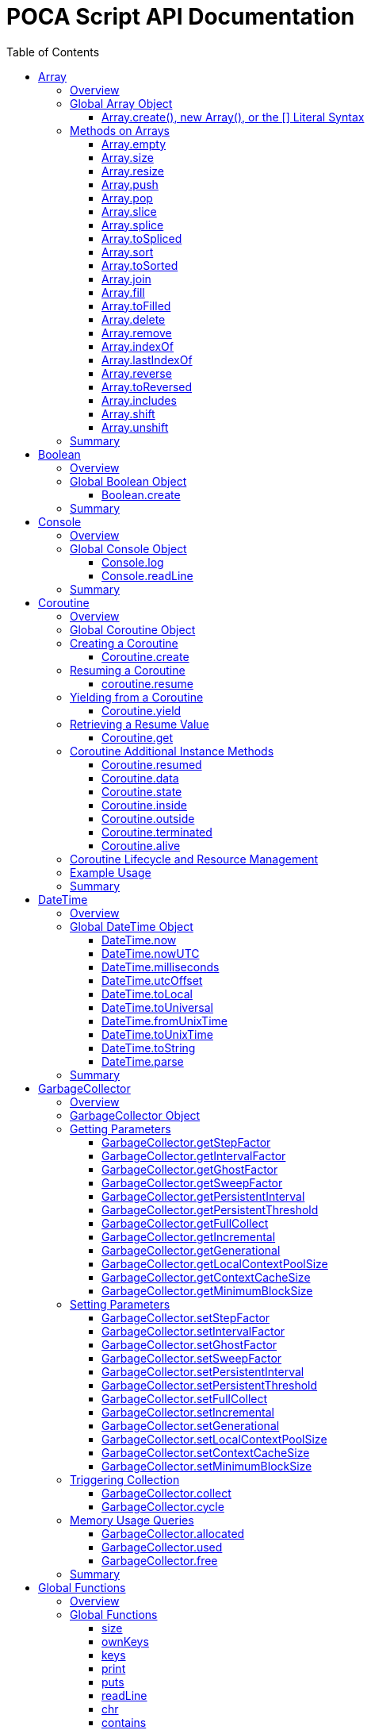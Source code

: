 = POCA Script API Documentation
:toc:
:toc-placement: preamble
:toclevels: 3
:showtitle:
:!webfonts:

// Need some preamble to get TOC:
{empty}

== Array

=== Overview

The POCA Array API provides functionality similar to JavaScript arrays.
Arrays in POCA are dynamic, typeless collections that support a variety
of operations including element insertion, removal, slicing, sorting,
joining, and filling. The API offers an Array namespace for creating
arrays as well as a rich set of methods on arrays for manipulating 
collections of values.

'''''

=== Global Array Object

The global *Array* object serves as both a factory and a namespace for
array operations. You can create arrays using any of the following 
variants:

==== Array.create(), new Array(), or the [] Literal Syntax

*Usage:*

[source,js]
----
let arr = Array.create();
----

or equivalently,

[source,js]
----
let arr = new Array();
----

or using the literal syntax:

[source,js]
----
let arr = [];
----

You can also provide an initial size and elements:

[source,js]
----
let arr = Array.create(3, "a", "b", "c");
----

or via literal notation (when supported):

[source,js]
----
let arr = ["a", "b", "c"];
----

* *Description:* `+Array.create()+`, `+new Array()+`, or the `+[]+`
literal syntax creates a new array by invoking the underlying array 
creation routine. The resulting ghost object represents a dynamic array, 
which is registered for subsequent array operations.
* *Parameters:*
** If provided, the first parameter specifies the desired size of the
array.
** Additional parameters (if any) are used to initialize the array
elements.
* *Return Value:* A new array.
* *Example:*
+
[source,js]
----
// Create an empty array.
let arr1 = Array.create();
let arr2 = new Array();
let arr3 = []; // Using literal syntax

// Create an array with size 3 and initial values.
let arr4 = Array.create(3, "a", "b", "c");
let arr5 = ["a", "b", "c"]; // Using literal syntax with initial values
----

'''''

=== Methods on Arrays

Once created, arrays provide the following methods:

==== Array.empty

*Usage:*

[source,js]
----
let isEmpty = arr.empty();
----

* *Description:* Returns a numeric boolean value indicating whether the
array is empty (1 if empty, 0 otherwise).
* *Parameters:* None.
* *Return Value:* A numeric boolean value.
* *Example:*
+
[source,js]
----
if (arr.empty()) {
  puts("The array is empty.");
}
----

'''''

==== Array.size

*Usage:*

[source,js]
----
let size = arr.size();
----

* *Description:* Returns the number of elements in the array.
* *Parameters:* None.
* *Return Value:* A numeric value representing the array size.
* *Example:*
+
[source,js]
----
let n = arr.size();
puts("Array size: " + n);
----

'''''

==== Array.resize

*Usage:*

[source,js]
----
arr.resize(newSize);
----

* *Description:* Resizes the array to the specified size. If the new
size is smaller, elements are truncated; if larger, new slots are added
(typically initialized to null).
* *Parameters:*
** `+newSize+` (number): The desired new size of the array.
* *Return Value:* The array itself.
* *Example:*
+
[source,js]
----
arr.resize(10);
----

'''''

==== Array.push

*Usage:*

[source,js]
----
arr.push(element1, element2, ...);
----

* *Description:* Appends one or more elements to the end of the array.
* *Parameters:* One or more elements to be added.
* *Return Value:* The array itself.
* *Example:*
+
[source,js]
----
arr.push("new item");
----

'''''

==== Array.pop

*Usage:*

[source,js]
----
let item = arr.pop();
----

* *Description:* Removes and returns the last element from the array.
* *Parameters:* None.
* *Return Value:* The removed element.
* *Example:*
+
[source,js]
----
let last = arr.pop();
----

'''''

==== Array.slice

*Usage:*

[source,js]
----
let subArray = arr.slice(start, length);
----

* *Description:* Returns a new array containing a portion of the
original array, starting at the specified index and extending for the
specified length. If the length is omitted or exceeds the remaining
elements, the slice extends to the end of the array.
* *Parameters:*
** `+start+` (number): The starting index.
** `+length+` (number): The number of elements to include (optional).
* *Return Value:* A new array containing the specified elements.
* *Example:*
+
[source,js]
----
let part = arr.slice(2, 3);
----

'''''

==== Array.splice

*Usage:*
[source,js]
----
arr.splice(start, deleteCount, item1, item2, ...);
----

* *Description:* Modifies the array by removing or replacing existing
elements and/or adding new elements in place. The `+start+` parameter
specifies the index at which to start modifying the array, and
`+deleteCount+` specifies how many elements to remove. If `+deleteCount+`
is omitted, all elements from `+start+` to the end of the array are
removed. You can also add new elements by providing additional
arguments after `+deleteCount+`.
* *Parameters:*
** `+start+` (number): The index at which to start modifying the array.
** `+deleteCount+` (number, optional): The number of elements to remove.
** `+item1, item2, ...+` (any, optional): The elements to add.
* *Return Value:* The removed elements (if any).
* *Example:*
+
[source,js]
----
arr.splice(2, 1, "new item");
----

'''''

==== Array.toSpliced

*Usage:*
[source,js]
----
let newArr = arr.toSpliced(start, deleteCount, item1, item2, ...);
----

* *Description:* Returns a new array with the specified elements
removed and/or replaced, without modifying the original array. The
`+start+` parameter specifies the index at which to start modifying the
array, and `+deleteCount+` specifies how many elements to remove. If
`+deleteCount+` is omitted, all elements from `+start+` to the end of the
array are removed. You can also add new elements by providing
additional arguments after `+deleteCount+`.
* *Parameters:*
** `+start+` (number): The index at which to start modifying the array.
** `+deleteCount+` (number, optional): The number of elements to remove.
** `+item1, item2, ...+` (any, optional): The elements to add.
* *Return Value:* A new array with the specified elements removed and/or
added.
* *Example:*
+
[source,js]
----
let newArr = arr.toSpliced(2, 1, "new item");
----

'''''

==== Array.sort

*Usage:*

[source,js]
----
arr.sort();
----

* *Description:* Sorts the array elements in place using the default
comparison.
* *Parameters:* None.
* *Return Value:* The sorted array itself.
* *Example:*
+
[source,js]
----
arr.sort();
----

'''''

==== Array.toSorted

*Usage:*
[source,js]
----
let sortedArray = arr.toSorted();
----

* *Description:* Returns a new array with the elements sorted, without
modifying the original array.
* *Parameters:* None.
* *Return Value:* A new array with the elements sorted.
* *Example:*
+
[source,js]
----
let sortedArr = arr.toSorted();
puts("Sorted array: ", String.dump(sortedArr));
----

'''''

==== Array.join

*Usage:*

[source,js]
----
let str = arr.join(separator);
----

* *Description:* Joins all elements of the array into a single string,
separated by the specified separator. If no separator is provided, a
comma is used by default.
* *Parameters:*
** `+separator+` (string): The string to insert between each element
(optional).
* *Return Value:* A string resulting from concatenating the array
elements.
* *Example:*
+
[source,js]
----
let result = arr.join("-");
----

'''''

==== Array.fill

*Usage:*

[source,js]
----
arr.fill(value, start, end);
----

* *Description:* Replaces a range of elements in the array with the
specified value. The filling starts at the index specified by `+start+`
and ends just before the index specified by `+end+`. If `+start+` is
omitted, it defaults to 0; if `+end+` is omitted, it defaults to the
array size.
* *Parameters:*
** `+value+` (any): The value to fill with.
** `+start+` (number, optional): The starting index.
** `+end+` (number, optional): The ending index.
* *Return Value:* The array itself.
* *Example:*
+
[source,js]
----
arr.fill("x", 2, 5);
----

'''''

==== Array.toFilled

*Usage:*

[source,js]
----
arr.toFilled(value, start, end);
----

* *Description:* Replaces a range of elements in the array with the
specified value. The filling starts at the index specified by `+start+`
and ends just before the index specified by `+end+`. If `+start+` is
omitted, it defaults to 0; if `+end+` is omitted, it defaults to the
array size.
* *Parameters:*
** `+value+` (any): The value to fill with.
** `+start+` (number, optional): The starting index.
** `+end+` (number, optional): The ending index.
* *Return Value:* A new array with the specified range filled.
* *Example:*
+
[source,js]
----
let newArr = arr.toFilled("x", 2, 5);
----

'''''

==== Array.delete

*Usage:*
[source,js]
----
arr.delete(index...);
----

* *Description:* Deletes the element at the specified index/indices from 
the array. The array is resized accordingly.
* *Parameters:*
** `+index+` (number): The index/indices of the element to delete.
* *Return Value:* The array itself.
* *Example:*
+
[source,js]
----
arr.delete(2);
----

'''''

==== Array.remove

*Usage:*
[source,js]
----
arr.remove(element...);
----

* *Description:* Removes all occurrences of the specified element(s)
from the array.
* *Parameters:*
** `+element+` (any): The element(s) to remove.
* *Return Value:* The array itself.
* *Example:*
+
[source,js]
----
arr.remove("x");
----

'''''

==== Array.indexOf

*Usage:*
[source,js]
----
let index = arr.indexOf(element);
----

* *Description:* Returns the index of the first occurrence of the
specified element in the array. If the element is not found, it
returns -1.
* *Parameters:*
** `+element+` (any): The element to search for.
* *Return Value:* The index of the element, or -1 if not found.
* *Example:*
+
[source,js]
----
let idx = arr.indexOf("x");
if (idx !== -1) {
  puts("Element found at index: " + idx);
} else {
  puts("Element not found.");
}
----

'''''

==== Array.lastIndexOf

*Usage:*
[source,js]
----
let index = arr.lastIndexOf(element);
----

* *Description:* Returns the index of the last occurrence of the
specified element in the array. If the element is not found, it
returns -1.
* *Parameters:*
** `+element+` (any): The element to search for.
* *Return Value:* The index of the element, or -1 if not found.
* *Example:*
+
[source,js]
----
let idx = arr.lastIndexOf("x");
if (idx !== -1) {
  puts("Element found at index: " + idx);
} else {
  puts("Element not found.");
}
----

'''''

==== Array.reverse

*Usage:*
[source,js]
----
arr.reverse();
----

* *Description:* Reverses the order of the elements in the array.
* *Parameters:* None.
* *Return Value:* The reversed array itself.
* *Example:*
+
[source,js]
----
arr.reverse();
----

'''''

==== Array.toReversed

*Usage:*
[source,js]
----
let reversedArray = arr.toReversed();
----

* *Description:* Returns a new array with the elements in reverse
order, without modifying the original array.
* *Parameters:* None.
* *Return Value:* A new array with the elements in reverse order.
* *Example:*
+
[source,js]
----
let reversed = arr.toReversed();
puts("Reversed array: ", String.dump(reversed));
----

'''''

==== Array.includes

*Usage:*
[source,js]
----
let exists = arr.includes(element);
----

* *Description:* Checks if the specified element exists in the array.
* *Parameters:*
** `+element+` (any): The element to check for.
* *Return Value:* A numeric boolean (1 for true, 0 for false).
* *Example:*
+
[source,js]
----
if (arr.includes("x")) {
  puts("Element exists in the array.");
} else {
  puts("Element does not exist.");
}
----

'''''

==== Array.shift

*Usage:*
[source,js]
----
let firstElement = arr.shift();
----

* *Description:* Removes and returns the first element from the array.
* *Parameters:* None.
* *Return Value:* The removed element.
* *Example:*
+
[source,js]
----
let first = arr.shift();
puts("First element removed: ", first);
----

'''''

==== Array.unshift

*Usage:*
[source,js]
----
arr.unshift(element1, element2, ...);
----

* *Description:* Adds one or more elements to the beginning of the
array.
* *Parameters:* One or more elements to be added.
* *Return Value:* The array itself.
* *Example:*
+
[source,js]
----
arr.unshift("new item");
----

'''''

=== Summary

* *Global Object:* The Array object acts as a factory for creating array
ghost objects. `+Array.create()+`, `+new Array()+`, or the `+[]+`
literal syntax creates a new array by invoking the underlying array 
creation routine. The resulting ghost object represents a dynamic array, 
which is registered for subsequent array operations.
* *Array Methods:* Once created, array provide the following methods to 
manipulate arrays:
** *empty:* Returns a numeric boolean indicating whether the array is
empty.
** *size:* Returns the number of elements in the array.
** *resize:* Changes the size of the array.
** *push:* Appends one or more elements to the end of the array.
** *pop:* Removes and returns the last element of the array.
** *slice:* Extracts a portion of the array into a new array.
** *sort:* Sorts the array elements.
** *join:* Concatenates array elements into a string, separated by a
specified separator.
** *fill:* Replaces a range of elements in the array with a specified
value.
* *Usage:* Arrays in POCA function similarly to JavaScript arrays,
offering dynamic resizing and a rich set of operations for manipulating
collections of values. This comprehensive API lets you incorporate
robust array handling into your POCA projects, providing flexible and
powerful data manipulation capabilities.

== Boolean

=== Overview

The POCA Boolean API provides a mechanism for converting values into a
boolean representation. In POCA, booleans are represented as number
literals—0 for false and 1 for true. The global Boolean object acts as a
factory for creating these boolean values.

'''''

=== Global Boolean Object

The global *Boolean* object serves as a factory for boolean values.

==== Boolean.create

*Usage:*

[source,js]
----
let b = Boolean.create(someValue);
----

* *Description:* `+Boolean.create()+` converts the provided value into a
boolean number. If an argument is provided, it returns 1 (true) if the
value is truthy, or 0 (false) otherwise. If no argument is provided, it
returns 0 (false).
* *Parameters:*
** `+value+` (any, optional): The value to convert to a boolean.
* *Return Value:* A number literal representing the boolean value (0 or
1).
* *Example:*
+
[source,js]
----
let b1 = Boolean.create(0);   // Returns 0 (false)
let b2 = Boolean.create(42);  // Returns 1 (true)
let b3 = Boolean.create();    // Returns 0 (false)
----

'''''

=== Summary

* *Global Object:* The Boolean object acts as a factory for creating
boolean values. `+Boolean.create()+` converts a provided value into a
number literal (0 or 1) representing false or true.
* *Boolean API Function:*
** *create:* Converts a value to a boolean; if no value is provided, it
returns 0 (false).
* *Usage:* This API enables you to convert any value to its boolean
representation in POCA, using the familiar paradigm where 0 represents
false and 1 represents true.

== Console

=== Overview

The POCA Console API provides basic input/output functions for
interacting with the console in POCA scripts. With this API, you can log
messages to the console and read user input from it. The API uses
user-provided I/O functions (if available) for writing and flushing
output, falling back to system I/O routines otherwise.

'''''

=== Global Console Object

The global *Console* object serves as a namespace for console
operations. It includes functions to log output and to read a line of
input from the console.

'''''

==== Console.log

*Usage:*

[source,js]
----
Console.log(value1, value2, ...);
----

* *Description:* The `+Console.log+` function outputs one or more values
to the console. For each argument, it converts the value to a string:
** If the value is `+null+`, it outputs `+"null"+`.
** If the value is a string, it converts the internal UTF‑8
representation to UTF‑16 before writing, when it is necessary for
the underlying I/O function, otherwise it writes the UTF‑8 string
directly.
** If the value is a number, it converts the number to its string
representation.
+
After processing all arguments, `+Console.log+` writes a newline and
flushes the output (using user-defined I/O functions if available, or
the system I/O routines otherwise).
* *Parameters:*
** One or more values (of type `+null+`, string, or number) to be
logged.
* *Return Value:* A `+null+` value (represented internally as a number
literal with the special null value).
* *Example:*
+
[source,js]
----
// Log different types of values.
Console.log("Hello, World!", 123.45, null);
----

'''''

==== Console.readLine

*Usage:*

[source,js]
----
let input = Console.readLine(prompt);
----

* *Description:* The `+Console.readLine+` function reads a full line of
text from the console. An optional prompt can be provided, which is
passed to the underlying input function.
* *Parameters:*
** _prompt_ (string, optional): A string displayed to the user as a
prompt before reading input.
* *Return Value:* A string containing the line read from the console.
* *Example:*
+
[source,js]
----
// Read user input with a prompt.
let userInput = Console.readLine("Enter your name: ");
Console.log("Hello, " + userInput + "!");
----

'''''

=== Summary

* *Global Object:* The Console object provides a namespace for basic
console operations. It offers functions to log messages and read input
from the console.
* *Console API Functions:*
** *log:* Outputs one or more values to the console. Values are
converted to strings (with special handling for `+null+`, strings, and
numbers), followed by a newline and a flush of the output.
** *readLine:* Reads a line of text from the console, optionally
displaying a prompt.
* *Usage:* This comprehensive API enables you to output messages and
interact with the user via the console, using either user-defined or
system I/O routines in a dynamic, typeless environment.

== Coroutine

=== Overview

The POCA Coroutine API enables cooperative multitasking in your POCA
scripts. Coroutines in POCA are dynamic, typeless ghost objects that
encapsulate a separate execution context. You can create a coroutine to
run a function concurrently (in a cooperative manner) and later resume
its execution, yield control, or retrieve passed values. The API
provides a set of functions to create, resume, yield, and retrieve
values from a coroutine.

'''''

=== Global Coroutine Object

The global *Coroutine* object serves as a namespace and factory for
coroutine operations. It provides functions to create a new coroutine,
yield execution from within a coroutine, and retrieve the latest value
passed to it. In addition, coroutine ghost objects have a dedicated
method (`+resume+`) registered in the global coroutine hash that lets
you resume a suspended coroutine.

'''''

=== Creating a Coroutine

==== Coroutine.create

*Usage:*

[source,js]
----
let co = Coroutine.create(function(a, b) {
  // Coroutine body: perform operations using a and b.
  puts("Inside coroutine, received: " + a + ", " + b);

  // Yield a value back to the caller.
  Coroutine.yield("Yielding from coroutine");

  // When resumed, get the new input:
  let resumedValue = Coroutine.get();
  puts("Resumed with: " + resumedValue);

  return "Coroutine complete";
}, arg1, arg2);
----

or
[source,js]
----
let co = new Coroutine(function(a, b) {
  // Coroutine body: perform operations using a and b.
  puts("Inside coroutine, received: " + a + ", " + b);

  // Yield a value back to the caller.
  Coroutine.yield("Yielding from coroutine");

  // When resumed, get the new input:
  let resumedValue = Coroutine.get();
  puts("Resumed with: " + resumedValue);

  return "Coroutine complete";
}, arg1, arg2);
----

* *Description:* `+Coroutine.create+` or `+new Coroutine+` creates 
a coroutine ghost object with the provided function. The first argument 
must be a function, and any additional arguments will be passed to that 
function when the coroutine is first executed. Internally, a new 
execution context is created for the coroutine, and the coroutine ghost 
object is registered in the global coroutine hash.
* *Parameters:*
** `+func+` (function): The function to be executed as a coroutine.
** `+...args+` (any): Additional arguments that are passed to the
coroutine function.
* *Return Value:* A coroutine ghost object that encapsulates the created
coroutine.
* *Example:*
+
[source,js]
----
// Create a coroutine that accepts two arguments.
let co = Coroutine.create(function(a, b) {
  puts("Started with: " + a + ", " + b);
  // Suspend execution, yielding a value.
  Coroutine.yield("Paused");
  // Retrieve the value passed on resume.
  let input = Coroutine.get();
  puts("Resumed with: " + input);
  return "Done";
}, "first", "second");
----

or

[source,js]
----
// Create a coroutine that accepts two arguments.
let co = new Coroutine(function(a, b) {
  puts("Started with: " + a + ", " + b);
  // Suspend execution, yielding a value.
  Coroutine.yield("Paused");
  // Retrieve the value passed on resume.
  let input = Coroutine.get();
  puts("Resumed with: " + input);
  return "Done";
}, "first", "second");
----
* *Note:* The coroutine function can be defined inline or as a named
function.

'''''

=== Resuming a Coroutine

==== coroutine.resume

*Usage:*

[source,js]
----
let result = coroutine.resume(value);
----

* *Description:* Resumes the execution of a previously created
coroutine. Optionally, you can pass a value to the coroutine that will
be accessible after it yields. If the coroutine function throws an
exception, it is re-raised when you resume it.
* *Parameters:*
** `+value+` (any): A value passed to the coroutine to resume its
execution. If omitted, a null value is used.
* *Return Value:* The value yielded by the coroutine immediately before
suspension, or the final return value if the coroutine completes.
* *Example:*
+
[source,js]
----
// Resume the coroutine, passing "continue" as the resume value.
let output = coroutine.resume("continue");
puts("Coroutine yielded: " + output);
----

'''''

=== Yielding from a Coroutine

==== Coroutine.yield

*Usage:*

[source,js]
----
Coroutine.yield(value);
----

* *Description:* From within a coroutine function, use
`+Coroutine.yield+` to suspend its execution and optionally return a
value to the caller. Execution will pause at this point until the
coroutine is resumed.
* *Parameters:*
** `+value+` (any): A value to be yielded back to the caller. If
omitted, a null value is used.
* *Return Value:* No value is returned by `+Coroutine.yield+` directly;
instead, the coroutine’s state is saved and later resumed.
* *Example:*
+
[source,js]
----
// Inside the coroutine function:
Coroutine.yield("Yielding control");
// Execution pauses here until resumed.
----

'''''

=== Retrieving a Resume Value

==== Coroutine.get

*Usage:*

[source,js]
----
let value = Coroutine.get();
----

* *Description:* When a coroutine is resumed, the value passed to
`+resume+` is stored. You can retrieve this value inside the coroutine
by calling `+Coroutine.get+`.
* *Parameters:* None.
* *Return Value:* The value that was passed to the coroutine during the
last `+resume+` call, or a null value if none was provided.
* *Example:*
+
[source,js]
----
// Inside the coroutine function after yielding:
let resumeValue = Coroutine.get();
puts("Received on resume: " + resumeValue);
----

'''''

=== Coroutine Additional Instance Methods

A coroutine is a ghost object that have the following API methods:

==== Coroutine.resumed

*Usage:*
[source,js]
----
let isResumed = coroutine.resumed();
----

* *Description:* Checks if the coroutine has been resumed. This
indicates that the coroutine is already at least once resumed and is
currently executing or suspended.
* *Parameters:* None.
* *Return Value:* A numeric boolean (1 for true, 0 for false).
* *Example:*
+
[source,js]
----
let isResumed = coroutine.resumed();
if (isResumed) {
  puts("Coroutine has been resumed.");
} else {
  puts("Coroutine has not been resumed yet.");
}
----

'''''

==== Coroutine.data

*Usage:*
[source,js]
----
let data = coroutine.data();
----

* *Description:* Returns the data hash associated with the coroutine. 
This is the value passed to the coroutine when it was created. If no data
is associated with the coroutine, it returns a empty hash. In the
coroutine function, you can access this data using `this`.
* *Parameters:* None.
* *Return Value:* A hash containing the data associated with the
coroutine.
* *Example:*
+
[source,js]
----
let data = coroutine.data();
puts("Coroutine data: ", String.dump(data));
----

'''''

==== Coroutine.state

*Usage:*
[source,js]
----
let state = coroutine.state();
----

* *Description:* Returns the current state of the coroutine. The state
can be one of the following:
** `none`: The coroutine has not been started yet.
** `outside`: The coroutine is currently outside of its execution context.
** `inside`: The coroutine is currently inside its execution context.
** `insideterminated`: The coroutine is inside its execution context and
 is terminated.
** `terminated`: The coroutine has been terminated.
* *Parameters:* None.
* *Return Value:* A string representing the current state of the
coroutine.
* *Example:*
+
[source,js]
----
let state = coroutine.state();
puts("Coroutine state: ", state);
----

'''''

==== Coroutine.inside

*Usage:*
[source,js]
----
let isInside = coroutine.inside();
----

* *Description:* Checks if the coroutine is currently inside its
execution context. This is useful for determining if the coroutine is
actively executing or has been suspended.
* *Parameters:* None.
* *Return Value:* A numeric boolean (1 for true, 0 for false).
* *Example:*
+
[source,js]
----
let isInside = coroutine.inside();
if (isInside) {
  puts("Coroutine is currently executing.");
} else {
  puts("Coroutine is not executing.");
}
----

'''''

==== Coroutine.outside

*Usage:*
[source,js]
----
let isOutside = coroutine.outside();
----

* *Description:* Checks if the coroutine is currently outside its
execution context. This is useful for determining if the coroutine is
suspended or has completed its execution.
* *Parameters:* None.
* *Return Value:* A numeric boolean (1 for true, 0 for false).
* *Example:*
+
[source,js]
----
let isOutside = coroutine.outside();
if (isOutside) {
  puts("Coroutine is currently suspended.");
} else {
  puts("Coroutine is executing.");
}
----

'''''

==== Coroutine.terminated

*Usage:*
[source,js]
----
let isTerminated = coroutine.terminated();
----

* *Description:* Checks if the coroutine has been terminated. This
indicates that the coroutine has completed its execution and is no
longer active.
* *Parameters:* None.
* *Return Value:* A numeric boolean (1 for true, 0 for false).
* *Example:*
+
[source,js]
----
let isTerminated = coroutine.terminated();
if (isTerminated) {
  puts("Coroutine has been terminated.");
} else {
  puts("Coroutine is still active.");
}
----

'''''

==== Coroutine.alive

*Usage:*
[source,js]
----
let isAlive = coroutine.alive();
----

* *Description:* Checks if the coroutine is alive. This indicates that
the coroutine is still active and has not been terminated.
* *Parameters:* None.
* *Return Value:* A numeric boolean (1 for true, 0 for false).
* *Example:*
+
[source,js]
----
let isAlive = coroutine.alive();
if (isAlive) {
  puts("Coroutine is alive.");
} else {
  puts("Coroutine has been terminated.");
}
----
'''''

=== Coroutine Lifecycle and Resource Management

When a coroutine finishes execution or is destroyed: - Its internal
execution context and allocated resources are properly cleaned up. - If
an exception occurs during execution, it is captured and re-raised when
the coroutine is resumed. - The garbage collector is informed of all
associated values (arguments, context, and function) via the ghost
object’s mark procedure.

The API ensures that any associated coroutine data is finalized and
memory is released when the coroutine ghost is destroyed.

'''''

=== Example Usage

[source,js]
----
// Create a coroutine that processes some data.
let co = Coroutine.create(function(x, y) {
  puts("Coroutine started with: " + x + " and " + y);

  // Suspend execution and yield a status.
  Coroutine.yield("Waiting for resume...");

  // Retrieve the resume value.
  let resumeData = Coroutine.get();
  puts("Resumed with: " + resumeData);

  // Continue processing and complete.
  return "Processing complete";
}, "data1", "data2");

// Resume the coroutine, passing a value.
let initialYield = co.resume("resume_value_1");
puts("Yielded value: " + initialYield);

// Resume again to complete the coroutine.
let finalResult = co.resume("resume_value_2");
puts("Final result: " + finalResult);
----

'''''

=== Summary

* *Global Object:* The *Coroutine* object provides the following
functions:
** *create:* Creates a coroutine ghost object for a provided function.
** *yield:* Suspends the execution of a running coroutine, optionally
yielding a value.
** *get:* Retrieves the value passed to the coroutine when it is
resumed.
* *Coroutine Ghost Object Methods:* Once created, a coroutine ghost
object supports the *resume* method (registered in the global Coroutine
hash), which resumes its execution and returns the value yielded by the
coroutine.
* *Lifecycle:* The API manages the coroutine’s context, arguments, and
exception handling, ensuring proper resource cleanup when the coroutine
is destroyed.

This comprehensive API enables you to implement cooperative multitasking
in POCA, making it possible to write asynchronous or concurrent code in
a dynamic, typeless environment.

== DateTime

=== Overview

The POCA DateTime API provides functions for working with date and time
values in POCA scripts. Date and time values are represented in the
TDateTime format—a 64-bit double floating point number—similar to
FreePascal and Delphi, where the fractional part represents the time of
day. With this API, you can retrieve the current date and time in both
local and UTC formats, and convert date/time values to milliseconds.

'''''

=== Global DateTime Object

The global *DateTime* object serves as a namespace for date and time
operations. It provides the following functions:

==== DateTime.now

*Usage:*

[source,js]
----
let currentTime = DateTime.now();
----

* *Description:* Returns the current local date and time as a TDateTime
value (a 64-bit double). The TDateTime format represents the number of
days (including fractions for time) since a base date.
* *Parameters:* None.
* *Return Value:* A numeric value in TDateTime format representing the
current local date and time.
* *Example:*
+
[source,js]
----
let now = DateTime.now();
puts("Current local time: " + now);
----

'''''

==== DateTime.nowUTC

*Usage:*

[source,js]
----
let currentUTCTime = DateTime.nowUTC();
----

* *Description:* Returns the current UTC date and time as a TDateTime
value (a 64-bit double). The TDateTime format is used consistently for
both local and UTC times.
* *Parameters:* None.
* *Return Value:* A numeric value in TDateTime format representing the
current UTC date and time.
* *Example:*
+
[source,js]
----
let utcNow = DateTime.nowUTC();
puts("Current UTC time: " + utcNow);
----

'''''

==== DateTime.milliseconds

*Usage:*

[source,js]
----
let ms = DateTime.milliseconds(timeValue);
----

* *Description:* Converts a date time value (representing days) into
milliseconds. Since one day equals 86,400,000 milliseconds, the function
multiplies the input value by 86,400,000.
* *Parameters:*
** `+timeValue+` (number): A date time value (in days) to be converted
to milliseconds.
* *Return Value:* A numeric value representing the equivalent time in
milliseconds.
* *Example:*
+
[source,js]
----
// Convert current time (in days) to milliseconds.
let ms = DateTime.milliseconds(DateTime.now());
puts("Milliseconds since base date: " + ms);
----

'''''

==== DateTime.utcOffset

*Usage:*
[source,js]
----
let offset = DateTime.utcOffset(dateTimeValue);
----

* *Description:* Returns the UTC offset in hours for the current local
time zone. This is useful for converting between local and UTC times.
* *Parameters:*
** `+dateTimeValue+` (number, optional): A TDateTime value (in days) 
for which to calculate the UTC offset. If omitted, the current
date/time is used.
* *Return Value:* A numeric value representing the UTC offset.
* *Example:*
+
[source,js]
----
// Get the UTC offset for the current local time.
let offset = DateTime.utcOffset(DateTime.now());
puts("UTC offset: " + offset);
----

'''''

==== DateTime.toLocal

*Usage:*
[source,js]
----
let localTime = DateTime.toLocal(dateTimeValue);
----

* *Description:* Converts a date time value (in days) to the local time
format. This is useful for displaying date/time values in the local
time zone.
* *Parameters:*
** `+dateTimeValue+` (number): A date time value (in days) to be 
converted to local time.
* *Return Value:* A numeric value representing the local time in
date time format.
* *Example:*
+
[source,js]
----
// Convert a UTC date/time value to local time.
let utcTime = DateTime.nowUTC();
let localTime = DateTime.toLocal(utcTime);
puts("Local time: " + localTime);
----

'''''
==== DateTime.toUniversal
*Usage:*
[source,js]
----
let utcTime = DateTime.toUniversal(dateTimeValue);
----
* *Description:* Converts a date time value (in days) to the UTC time
format. This is useful for displaying date/time values in UTC.
* *Parameters:*
** `+dateTimeValue+` (number): A date time value (in days) to be
converted to UTC time.
* *Return Value:* A numeric value representing the UTC time in date
time format.
* *Example:*
+
[source,js]
----
// Convert a local date/time value to UTC.
let localTime = DateTime.now();
let utcTime = DateTime.toUniversal(localTime);
puts("UTC time: " + utcTime);
----

'''''

==== DateTime.fromUnixTime

*Usage:*
[source,js]
----
let dateTimeValue = DateTime.fromUnixTime(unixTime);
----

* *Description:* Converts a Unix timestamp (seconds since the epoch)
to a date time value (in days). The Unix timestamp is typically
represented as a 32-bit integer, and this function converts it to
a date time value.
* *Parameters:*
** `+unixTime+` (number): A Unix timestamp (seconds since the epoch)
* *Return Value:* A numeric value representing the date time in
date time format.
* *Example:*
+
[source,js]
----
// Convert a Unix timestamp to a date/time value.
let unixTime = 1633072800; // Example Unix timestamp
let dateTimeValue = DateTime.fromUnixTime(unixTime);
puts("Date/time value: ", dateTimeValue);
----

'''''

==== DateTime.toUnixTime

*Usage:*
[source,js]
----
let unixTime = DateTime.toUnixTime(dateTimeValue);
----

* *Description:* Converts a date time value (in days) to a Unix
timestamp (seconds since the epoch). This is useful for
interoperating with systems that use Unix timestamps.
* *Parameters:*
** `+dateTimeValue+` (number): A date time value (in days) to be
converted to a Unix timestamp.
* *Return Value:* A numeric value representing the Unix timestamp.
* *Example:*
+
[source,js]
----
// Convert a date/time value to a Unix timestamp.
let dateTimeValue = DateTime.now();
let unixTime = DateTime.toUnixTime(dateTimeValue);
puts("Unix timestamp: ", unixTime);
----

'''''

==== DateTime.toString

*Usage:*
[source,js]
----
let dateTimeString = DateTime.toString(dateTimeValue, format);
----

* *Description:* Converts a date time value (in days) to a string
representation. The format string specifies how the date and time
should be displayed. The format string can include various placeholders
for year, month, day, hour, minute, second, etc.
* *Parameters:*
** `+dateTimeValue+` (number): A date time value (in days) to be
converted to a string.
** `+format+` (string, optional): A format string that specifies how 
the date and time should be displayed. Placeholders in the format 
string are replaced with the corresponding date/time components. If
omitted, a default format is used.
* *Return Value:* A string representing the date and time in the
specified format.
* *Example:*
+
[source,js]
----
// Convert a date/time value to a string with the default format.
let dateTimeValue = DateTime.now();
let formattedString = DateTime.toString(dateTimeValue);
puts("Formatted date/time: ", formattedString);
----

'''''

==== DateTime.parse

*Usage:*
[source,js]
----
let dateTimeValue = DateTime.parse(dateTimeString);
----

* *Description:* Parses a date time string and converts it to a date
time value (in days). The input string should be in a recognized date
time format. The function attempts to parse the string and return a
date time value. If the string cannot be parsed, an error is raised.
* *Parameters:*
** `+dateTimeString+` (string): A string representing a date and time
to be parsed.
* *Return Value:* A numeric value representing the parsed date and
time in date time format.
* *Example:*
+
[source,js]
----
// Parse a date/time string and convert it to a date time value.
let dateTimeString = "2023-10-01 12:34:56";
let dateTimeValue = DateTime.parse(dateTimeString);
puts("Parsed date/time value: ", dateTimeValue);
----

'''''

=== Summary

* *Global Object:* The DateTime object provides functions to work with
date and time values in POCA scripts. These functions return values in
the TDateTime format—a 64-bit double where the fractional part
represents the time of day.
* *DateTime Functions:*
** *now:* Returns the current local date and time.
** *nowUTC:* Returns the current UTC date and time.
** *milliseconds:* Converts a TDateTime value (in days) to milliseconds.
** *utcOffset:* Returns the UTC offset in hours for the current local
time zone.
** *toLocal:* Converts a TDateTime value (in days) to local time.
** *toUniversal:* Converts a TDateTime value (in days) to UTC time.
** *toString:* Converts a TDateTime value (in days) to a string
representation, using a specified format string.
** *parse:* Parses a date time string and converts it to a TDateTime
* *Usage:* This comprehensive API allows you to integrate date and time
operations into your POCA projects, providing a consistent and familiar
approach to handling TDateTime values as used in FreePascal and Delphi.
* *Note:* The TDateTime format is compatible with FreePascal and Delphi,
allowing for easy integration with existing codebases and libraries.

== GarbageCollector

=== Overview

In POCA, garbage collection is a incremental generational system that
manages memory and lifecycle for dynamically allocated objects (e.g.,
arrays, strings, hash tables, code objects, etc.). The
*GarbageCollector* object provides direct access to certain GC
parameters (like tuning factors for how aggressively GC runs) and lets
you manually trigger collection events if desired. This API is exposed
under the global *GarbageCollector* namespace.

'''''

=== GarbageCollector Object

The global *GarbageCollector* object is a namespace for
garbage-collection operations and configuration. It holds functions to
get or set GC tuning parameters, run GC cycles or full collections, and
query memory usage information.

'''''

=== Getting Parameters

These functions read the current settings from the garbage collector:

==== GarbageCollector.getStepFactor

*Usage:*

[source,js]
----
let factor = GarbageCollector.getStepFactor();
----

* *Description:* Returns the "`step factor`" used to decide how many
objects to mark or sweep in a partial/stepped collection cycle
(triggered by `+GarbageCollector.cycle+`).
* *Return Value:* A numeric value (integer).

'''''

==== GarbageCollector.getIntervalFactor

*Usage:*

[source,js]
----
let factor = GarbageCollector.getIntervalFactor();
----

* *Description:* Returns the "`interval factor`" that controls how many
cycles elapse before persistent objects are reconsidered.
* *Return Value:* A numeric value (integer).

'''''

==== GarbageCollector.getGhostFactor

*Usage:*

[source,js]
----
let factor = GarbageCollector.getGhostFactor();
----

* *Description:* Returns the "`ghost factor`" used to determine how
aggressively ghost objects (special objects like IO streams, threads,
coroutines, etc.) are processed.
* *Return Value:* A numeric value (integer).

'''''

==== GarbageCollector.getSweepFactor

*Usage:*

[source,js]
----
let factor = GarbageCollector.getSweepFactor();
----

* *Description:* Returns the "`sweep factor`" controlling how many
objects are swept (freed) in each partial sweep step.
* *Return Value:* A numeric value (integer).

'''''

==== GarbageCollector.getPersistentInterval

*Usage:*

[source,js]
----
let interval = GarbageCollector.getPersistentInterval();
----

* *Description:* Returns the number of cycles after which persistent
objects (long-lived objects) are rescanned.
* *Return Value:* A numeric value (integer).

'''''

==== GarbageCollector.getPersistentThreshold

*Usage:*

[source,js]
----
let threshold = GarbageCollector.getPersistentThreshold();
----

* *Description:* Returns the threshold at which an object transitions
from ephemeral to persistent generation, i.e. how many times an object
can survive GC before it is considered "`persistent.`"
* *Return Value:* A numeric value (integer).

'''''

==== GarbageCollector.getFullCollect

*Usage:*

[source,js]
----
let full = GarbageCollector.getFullCollect();
----

* *Description:* Returns whether a full collection (ephemeral plus
persistent) is performed (`+1+` for true, `+0+` for false).
* *Return Value:* A numeric boolean (1 or 0).

'''''

==== GarbageCollector.getIncremental

*Usage:*
[source,js]
----
let incremental = GarbageCollector.getIncremental();
----

* *Description:* Returns whether incremental garbage collection is
enabled (`+1+` for true, `+0+` for false). This is a global setting
that affects all collections.
* *Return Value:* A numeric boolean (1 or 0).
* *Example:*
+
[source,js]
----
// Check if incremental garbage collection is enabled.
let isIncremental = GarbageCollector.getIncremental();
if (isIncremental) {
  puts("Incremental garbage collection is enabled.");
} else {
  puts("Incremental garbage collection is disabled.");
}
----

'''''

==== GarbageCollector.getGenerational

*Usage:*
[source,js]
----
let generational = GarbageCollector.getGenerational();
----

* *Description:* Returns whether generational garbage collection is
enabled (`+1+` for true, `+0+` for false). This is a global setting
that affects all collections.
* *Return Value:* A numeric boolean (1 or 0).
* *Example:*
+
[source,js]
----
// Check if generational garbage collection is enabled.
let isGenerational = GarbageCollector.getGenerational();
if (isGenerational) {
  puts("Generational garbage collection is enabled.");
} else {
  puts("Generational garbage collection is disabled.");
}
----

'''''

==== GarbageCollector.getLocalContextPoolSize

*Usage:*

[source,js]
----
let size = GarbageCollector.getLocalContextPoolSize();
----

* *Description:* Returns the size of the local context pool, which is
used for caching and reuse of temporary contexts.
* *Return Value:* A numeric value (integer).

'''''

==== GarbageCollector.getContextCacheSize

*Usage:*

[source,js]
----
let size = GarbageCollector.getContextCacheSize();
----

* *Description:* Returns the size of the context cache that can be
reused to avoid allocations of large stack frames.
* *Return Value:* A numeric value (integer).

'''''

==== GarbageCollector.getMinimumBlockSize

*Usage:*

[source,js]
----
let size = GarbageCollector.getMinimumBlockSize();
----

* *Description:* Returns the minimum block size (in number of objects)
used for new allocation blocks in the memory pool.
* *Return Value:* A numeric value (integer).

'''''

=== Setting Parameters

These functions set the current tuning parameters in the garbage
collector. Each function returns the old value as a number.

==== GarbageCollector.setStepFactor

*Usage:*

[source,js]
----
let old = GarbageCollector.setStepFactor(300);
----

* *Description:* Sets the "`step factor`". During incremental GC cycles,
this factor helps determine how many objects to handle in each GC step.
* *Parameters:*
** _newStepFactor_ (number): The new step factor.
* *Return Value:* The old step factor.

'''''

==== GarbageCollector.setIntervalFactor

*Usage:*

[source,js]
----
let old = GarbageCollector.setIntervalFactor(128);
----

* *Description:* Sets the "`interval factor,`" which affects the rate at
which persistent objects are reconsidered.
* *Parameters:*
** _newIntervalFactor_ (number): The new interval factor.
* *Return Value:* The old interval factor.

'''''

==== GarbageCollector.setGhostFactor

*Usage:*

[source,js]
----
let old = GarbageCollector.setGhostFactor(512);
----

* *Description:* Sets the factor for partial marking/sweeping of ghost
objects.
* *Parameters:*
** _newGhostFactor_ (number)
* *Return Value:* The old ghost factor.

'''''

==== GarbageCollector.setSweepFactor

*Usage:*

[source,js]
----
let old = GarbageCollector.setSweepFactor(400);
----

* *Description:* Sets how aggressively objects are swept (freed) per
cycle.
* *Parameters:*
** _newSweepFactor_ (number)
* *Return Value:* The old sweep factor.

'''''

==== GarbageCollector.setPersistentInterval

*Usage:*

[source,js]
----
let old = GarbageCollector.setPersistentInterval(10);
----

* *Description:* Sets how often (in cycles) persistent objects are
rescanned.
* *Parameters:*
** _newPersistentInterval_ (number)
* *Return Value:* The old interval value.

'''''

==== GarbageCollector.setPersistentThreshold

*Usage:*

[source,js]
----
let old = GarbageCollector.setPersistentThreshold(3);
----

* *Description:* Sets how many GC cycles an object must survive before
it’s considered persistent (long-lived).
* *Parameters:*
** _newPersistentThreshold_ (number)
* *Return Value:* The old threshold value.

'''''

==== GarbageCollector.setFullCollect

*Usage:*

[source,js]
----
let old = GarbageCollector.setFullCollect(1);
----

* *Description:* Enables or disables "`full`" collections (`+1+` for
true, `+0+` for false). Full collections handle both ephemeral and
persistent generations.
* *Parameters:*
** _fullCollect_ (number): 0 or 1
* *Return Value:* The old setting (0 or 1).

'''''

==== GarbageCollector.setIncremental

*Usage:*
[source,js]
----
let old = GarbageCollector.setIncremental(active);
----

* *Description:* Enables or disables the incremental garbage
collection mode. This is a global setting that affects all
collections. When incremental mode is enabled, the garbage
collector processes objects in smaller steps, allowing for
more responsive memory management.
* *Parameters:*
** _active_ (number): 0 or 1 (false or true)
* *Return Value:* The old setting (0 or 1).
* *Example:*
+
[source,js]
----
// Enable incremental garbage collection.
let oldSetting = GarbageCollector.setIncremental(1);
puts("Old incremental setting: ", oldSetting);
// Disable incremental garbage collection.
oldSetting = GarbageCollector.setIncremental(0);
puts("Old incremental setting: ", oldSetting);
----

'''''

==== GarbageCollector.setGenerational

*Usage:*
[source,js]
----
let old = GarbageCollector.setGenerational(active);
----

* *Description:* Enables or disables the generational garbage
collection mode. This is a global setting that affects all
collections. When generational mode is enabled, the garbage
collector treats objects differently based on their age, allowing for
more efficient memory management.
* *Parameters:*
** _active_ (number): 0 or 1 (false or true)
* *Return Value:* The old setting (0 or 1).
* *Example:*
+
[source,js]
----
// Enable generational garbage collection.
let oldSetting = GarbageCollector.setGenerational(1);
puts("Old generational setting: ", oldSetting);
// Disable generational garbage collection.
oldSetting = GarbageCollector.setGenerational(0);
puts("Old generational setting: ", oldSetting);
----

'''''

==== GarbageCollector.setLocalContextPoolSize

*Usage:*

[source,js]
----
let old = GarbageCollector.setLocalContextPoolSize(32);
----

* *Description:* Adjusts the size of the local context pool used for
reusing smaller contexts.
* *Parameters:*
** _newSize_ (number)
* *Return Value:* The old size.

'''''

==== GarbageCollector.setContextCacheSize

*Usage:*

[source,js]
----
let old = GarbageCollector.setContextCacheSize(64);
----

* *Description:* Sets how many contexts can be cached.
* *Parameters:*
** _newSize_ (number)
* *Return Value:* The old size.

'''''

==== GarbageCollector.setMinimumBlockSize

*Usage:*

[source,js]
----
let old = GarbageCollector.setMinimumBlockSize(16);
----

* *Description:* Changes the minimum block size for allocation in each
memory pool.
* *Parameters:*
** _newBlockSize_ (number)
* *Return Value:* The old block size.

'''''

=== Triggering Collection

These functions let you manually request garbage collection or single
cycles. They are useful if you want more control over memory usage.

==== GarbageCollector.collect

*Usage:*

[source,js]
----
GarbageCollector.collect();
----

* *Description:* Requests a *full* garbage collection and immediately
processes it. This runs through ephemeral and persistent objects,
calling finalizers where needed.
* *Return Value:* A numeric value (1). This is a dummy success code.

'''''

==== GarbageCollector.cycle

*Usage:*

[source,js]
----
GarbageCollector.cycle();
----

* *Description:* Requests an *incremental* or *partial* collection
cycle, marking and freeing some subset of objects. This is typically
less disruptive but may leave some objects for the next cycle.
* *Return Value:* A numeric value (1), a dummy success code.

'''''

=== Memory Usage Queries

These functions report the amount of memory (or number of objects)
currently allocated, used, or free in the GC system.

==== GarbageCollector.allocated

*Usage:*

[source,js]
----
let amount = GarbageCollector.allocated();
----

* *Description:* Returns the total count of allocated objects within the
system.
* *Return Value:* A numeric value representing the number of allocated
objects.

'''''

==== GarbageCollector.used

*Usage:*

[source,js]
----
let amount = GarbageCollector.used();
----

* *Description:* Returns how many allocated objects are actually in use
(allocated minus freed).
* *Return Value:* A numeric value (in objects).

'''''

==== GarbageCollector.free

*Usage:*

[source,js]
----
let amount = GarbageCollector.free();
----

* *Description:* Returns how many objects are in the free list (ready
for reuse).
* *Return Value:* A numeric value (in objects).

'''''

=== Summary

* *Global Object:* The *GarbageCollector* object allows you to configure
and interact with POCA’s garbage collection system, controlling how
aggressively and frequently collection occurs, and whether ephemeral
plus persistent objects are handled.
* *Parameter Getter/Setter Functions:*
** `+GarbageCollector.getStepFactor+`,
`+GarbageCollector.setStepFactor+`
** `+GarbageCollector.getIntervalFactor+`,
`+GarbageCollector.setIntervalFactor+`
** `+GarbageCollector.getGhostFactor+`,
`+GarbageCollector.setGhostFactor+`
** `+GarbageCollector.getSweepFactor+`,
`+GarbageCollector.setSweepFactor+`
** `+GarbageCollector.getPersistentInterval+`,
`+GarbageCollector.setPersistentInterval+`
** `+GarbageCollector.getPersistentThreshold+`,
`+GarbageCollector.setPersistentThreshold+`
** `+GarbageCollector.getFullCollect+`,
`+GarbageCollector.setFullCollect+`
** `+GarbageCollector.getIncremental+`,
`+GarbageCollector.setIncremental+`
** `+GarbageCollector.getGenerational+`,
`+GarbageCollector.setGenerational+`
** `+GarbageCollector.getLocalContextPoolSize+`,
`+GarbageCollector.setLocalContextPoolSize+`
** `+GarbageCollector.getContextCacheSize+`,
`+GarbageCollector.setContextCacheSize+`
** `+GarbageCollector.getMinimumBlockSize+`,
`+GarbageCollector.setMinimumBlockSize+`
* *GC Operations:*
** `+GarbageCollector.collect()+`: Forces a full collection (ephemeral +
persistent generations).
** `+GarbageCollector.cycle()+`: Runs an incremental or partial cycle.
* *Memory Usage:*
** `+GarbageCollector.allocated()+`: Number of allocated objects.
** `+GarbageCollector.used()+`: Number of currently used objects.
** `+GarbageCollector.free()+`: Number of free objects in the pool.
* *Usage:* By tuning these parameters, you can control how often GC runs
and how thoroughly it sweeps. You can also request manual partial or
full collections, or simply query how much memory is used. This
flexibility allows you to adapt POCA’s garbage collection strategy to
different performance requirements in a dynamic, typeless environment.
* *Note:* The garbage collector is designed to be efficient and
incremental, allowing for low-latency applications. The API provides
a comprehensive set of functions to manage memory usage and
performance tuning, making it suitable for a wide range of use cases.

== Global Functions

=== Overview

The POCA global functions provide a set of utility functions that
facilitate common operations in POCA scripts. These functions are
available globally and can be used without needing to create an
instance of any object. They include functions for type checking,
string manipulation, array handling, and more. The functions are
designed to be simple and intuitive, allowing you to perform
operations on various data types easily.

'''''

=== Global Functions

==== size

*Usage:*

[source,js]
----
let n = size(value);
----

* *Description:* Determines the size/length of the provided value, which
can be a string, array, or hash:
** *String*: Returns the string’s length. If UTF-8, returns its code
point count.
** *Array*: Returns the array’s number of elements.
** *Hash*: Returns the hash’s entry count.
** *Other types*: Returns `+0+`.
* *Parameters:*
** `+value+` (string | array | hash)
* *Return Value:* A numeric value.
* *Example:*
+
[source,js]
----
size("Hello");      // 5
size(["a","b","c"]); // 3
size({x:1,y:2});     // 2
size(42);            // 0
----

'''''

==== ownKeys

*Usage:*

[source,js]
----
let keysArray = ownKeys(myHash);
----

* *Description:* Returns an array of the *own* keys in a hash (i.e.,
keys directly in that hash, not in a prototype chain). The returned
array is sorted.
* *Parameters:*
** `+hash+` (hash): The hash from which to get keys.
* *Return Value:* An array of strings representing the hash’s own keys.
* *Example:*
+
[source,js]
----
let h = {a: 1, b: 2};
let arr = ownKeys(h); // ["a", "b"]
----

'''''

==== keys

*Usage:*

[source,js]
----
let keysArray = keys(myHash);
----

* *Description:* Similar to *ownKeys*, but for standard key enumeration
(which may differ if the hash uses prototypes or special handling). The
returned array is sorted.
* *Parameters:*
** `+hash+` (hash): The hash from which to get keys.
* *Return Value:* An array of strings representing the enumerated keys.
* *Example:*
+
[source,js]
----
let h = {a: 1, b: 2};
let arr = keys(h); // ["a", "b"]
----

'''''

==== print

*Usage:*

[source,js]
----
print(value1, value2, ...);
----

* *Description:* Prints each argument’s string representation (without a
newline). Accepts `+null+`, strings, or numbers. If a custom
`+UserIOWrite+` function is registered, it uses that; otherwise, it uses
`+System.Write+`.
* *Parameters:*
** `+valueX+`: The values to be printed (null, string, or number).
* *Return Value:* No meaningful return; the function returns `+null+`.
* *Example:*
+
[source,js]
----
print("Hello, ", 123);
// Output on the same line: Hello, 123
----

'''''

==== puts

*Usage:*

[source,js]
----
puts(value1, value2, ...);
----

* *Description:* Similar to `+print+`, but appends a newline at the end.
Accepts `+null+`, strings, or numbers. After printing all arguments,
writes a newline (`+"\n"+`).
* *Parameters:*
** `+valueX+`: The values to be printed (null, string, or number).
* *Return Value:* No meaningful return; the function returns `+null+`.
* *Example:*
+
[source,js]
----
puts("Hello, World!");
// Output: Hello, World!
// (plus a newline)
----

'''''

==== readLine

*Usage:*

[source,js]
----
let input = readLine(prompt);
----

* *Description:* Reads a line of input from the console. If a prompt
string is given, prints that before waiting for input. Uses
`+ReadLine(Context,promptValue)+` under the hood.
* *Parameters:*
** `+prompt+` (string, optional): A string to prompt the user.
* *Return Value:* A string with the line read from the user.
* *Example:*
+
[source,js]
----
let name = readLine("Enter name: ");
puts("Hello, " + name);
----

'''''

==== chr

*Usage:*

[source,js]
----
let charStr = chr(codePoint);
----

* *Description:* Converts a numeric code point to a single-character
string in UTF-8 form.
* *Parameters:*
** `+codePoint+` (number): The Unicode code point.
* *Return Value:* A string with that single character.
* *Example:*
+
[source,js]
----
chr(65); // "A"
----

'''''

==== contains

*Usage:*

[source,js]
----
if (contains(myHash, "someKey")) {
  puts("Yes");
}
----

* *Description:* Checks if a hash contains a specific key.
* *Parameters:*
[arabic]
. `+hash+` (hash): A hash object.
. `+key+` (any): The key to look for.
* *Return Value:* A numeric boolean (1 or 0).

'''''

==== import

See also *ModuleManager.import*.

*Usage:*

[source,js]
----
import * from "ModuleName";
import a, b from "ModuleName";
// or function call:
import("ModuleName", ["a","b"], allowReloadIfNewer);
----

* *Description:* Loads the specified module (if not already cached),
optionally reloading if newer. If a list of imports is provided, only
those symbols are pulled into the current scope. If `+["*"]+` or
`+["all"]+` is used, it imports all available exports.
* *Parameters:*
** `+moduleName+` (string): The name/path of the module.
** `+imports+` (array, optional): Which symbols to import.
** `+allowReloadIfNewer+` (boolean, optional): If `+true+`, checks if
the file has changed.
* *Return Value:* If called via syntax `+import ... from ...;+`, it
doesn’t return a value. If called as
`+import(moduleName, imports, reload)+`, it returns the module’s scope
or exported hash.

'''''

==== require

See also *ModuleManager.require*.

*Usage:*

[source,js]
----
let moduleObj = require("ModuleName", allowReloadIfNewer);
----

* *Description:* Loads (and possibly reloads) the specified module,
returning whatever the module returned. This can be an object, function,
or anything else the module’s code ends with `+return+`.
* *Parameters:*
** `+moduleName+` (string): The name/path of the module.
** `+allowReloadIfNewer+` (boolean, optional): If `+true+`, checks if
the module file changed.
* *Return Value:* The module’s exported object.

'''''

==== eval

*Usage:*

[source,js]
----
let result = eval(codeString, filename, callArguments, callThis, callNamespace);
----

* *Description:* Compiles and executes a code string in a sub-context.
Optionally provides:
** `+filename+`: for debugging reference
** `+callArguments+`: array of arguments
** `+callThis+`: "`this`" binding
** `+callNamespace+`: a namespace object (hash) for top-level scope
* *Parameters:*
[arabic]
. `+codeString+` (string): The POCA code to compile and run.
. `+filename+` (string, optional): Used for debugging or error messages.
. `+callArguments+` (array, optional): If present, these are passed as
function arguments.
. `+callThis+` (hash | ghost, optional): The `+this+` context for the
eval code.
. `+callNamespace+` (hash, optional): The namespace in which the code
runs.
* *Return Value:* Whatever the eval’d code returns.

'''''

==== compile

*Usage:*

[source,js]
----
let codeObject = compile(source, filename, rawCode);
----

* *Description:* Compiles `+source+` into a code object. If `+rawCode+`
is `+false+` or omitted, `+compile+` then "`binds`" the code object to
the current context, making it directly callable. If `+rawCode+` is
`+true+`, you get just the raw code object.
* *Parameters:*
[arabic]
. `+source+` (string): The POCA code to compile.
. `+filename+` (string, optional): For debugging or references.
. `+rawCode+` (boolean, optional): If true, returns just raw code
object; otherwise returns a code object bound to the current context.
* *Return Value:* A code object (raw or bound).

'''''

==== caller

*Usage:*

[source,js]
----
let info = caller(level);
----

* *Description:* Returns an array of information about a stack frame.
The default `+level+` is `+1+`, which means the caller of the current
function.
* *Parameters:*
** `+level+` (number): How many levels to go up the call stack. 0 means
current frame, 1 is the caller, etc.
* *Return Value:* An array containing
`+[localsHash, func, obj, sourceFile, lineNumber]+` for that frame, or
`+null+` if out of range.

'''''

==== closure

*Usage:*

[source,js]
----
let arr = closure(func, index);
----

* *Description:* Returns the `+[namespace, obj]+` pair from a function
closure in a chain. If a function has "`next`" references (like chained
closures), `+index+` selects which link in the chain.
* *Parameters:*
[arabic]
. `+func+` (function): The function to inspect.
. `+index+` (number): Which link in the chain (0 for the first, 1 for
next, etc.).
* *Return Value:* An array `+[namespace, obj]+` or `+null+` if out of
range.

'''''

==== bind

*Usage:*

[source,js]
----
let newFunc = bind(originalFunc, namespaceHash, obj, next);
----

* *Description:* Creates a new function object based on `+originalFunc+`
but with a new namespace, optional "`this`" (obj), and optional `+next+`
reference. This effectively re-binds a function’s environment.
* *Parameters:*
[arabic]
. `+originalFunc+` (function): The function to clone.
. `+namespaceHash+` (hash): The new namespace.
. `+obj+` (function, optional): The new "`this`" object (or `+null+`).
. `+next+` (function, optional): The new `+next+` closure link.
* *Return Value:* A newly created function.

'''''

==== call

*Usage:*

[source,js]
----
let result = call(func, argumentsArray, thisVal, namespace);
----

* *Description:* Calls a function in a sub-context, optionally
providing:
** `+argumentsArray+`: an array of arguments
** `+thisVal+`: a "`this`" context
** `+namespace+`: an alternate top-level namespace
* *Parameters:*
[arabic]
. `+func+` (function): The function to call.
. `+argumentsArray+` (array, optional)
. `+thisVal+` (hash | ghost, optional)
. `+namespace+` (hash, optional)
* *Return Value:* Whatever the function call returns.

'''''

==== setHashEvents

*Usage:*

[source,js]
----
setHashEvents(myHash, eventsHash);
----

* *Description:* Attaches a special events hash to a hash. This can
override meta-operations (get, set, etc.). Returns the original hash.
* *Parameters:*
[arabic]
. `+myHash+` (hash)
. `+eventsHash+` (hash)
* *Return Value:* The original `+myHash+`.

'''''

==== getHashEvents

*Usage:*

[source,js]
----
let ev = getHashEvents(myHash);
----

* *Description:* Retrieves the current events hash associated with a
hash, if any.
* *Parameters:*
** `+myHash+` (hash)
* *Return Value:* A hash representing the events, or `+null+` if no
special events are assigned.

'''''

==== rawDelete

*Usage:*

[source,js]
----
let success = rawDelete(myHash, key);
----

* *Description:* Deletes a key in a hash *without* invoking meta-events
(`+setHashEvents+`). Returns 1 if a key was deleted, 0 otherwise.
* *Parameters:*
[arabic]
. `+myHash+` (hash)
. `+key+` (any)
* *Return Value:* A numeric boolean (1 or 0).

'''''

==== rawExist

*Usage:*

[source,js]
----
let yesNo = rawExist(myHash, key);
----

* *Description:* Checks if a key exists in a hash *without* invoking
meta-events. Returns 1 if present, 0 if not.
* *Parameters:*
[arabic]
. `+myHash+` (hash)
. `+key+` (any)
* *Return Value:* A numeric boolean (1 or 0).

'''''

==== rawGet

*Usage:*

[source,js]
----
let val = rawGet(myHash, key);
----

* *Description:* Retrieves the value from a hash for a given key
*without* triggering meta-events.
* *Parameters:*
[arabic]
. `+myHash+` (hash)
. `+key+` (any)
* *Return Value:* The value associated with `+key+`, or `+null+` if not
found.

'''''

==== rawSet

*Usage:*

[source,js]
----
rawSet(myHash, key, value);
----

* *Description:* Sets a key in a hash *without* meta-events.
* *Parameters:*
[arabic]
. `+myHash+` (hash)
. `+key+` (any)
. `+value+` (any)
* *Return Value:* Returns the `+myHash+` object.

'''''

==== rawSize

*Usage:*

[source,js]
----
let n = rawSize(myHash);
----

* *Description:* Returns the number of entries in a hash *without*
meta-events. Equivalent to the internal hash size.
* *Parameters:*
** `+myHash+` (hash)
* *Return Value:* A numeric value representing the entry count.

'''''

==== rawKeys

*Usage:*

[source,js]
----
let kArray = rawKeys(myHash);
----

* *Description:* Returns an array of key strings from the hash *without*
meta-events. The array is sorted.
* *Parameters:*
** `+myHash+` (hash)
* *Return Value:* A sorted array of keys.

'''''

=== Summary

*Global Functions in POCA*

The global namespace contains a variety of utilities that let you: 

1. *Interact with arrays, hashes, and strings* using `+size+`, `+ownKeys+`,
`+keys+`, etc. 
2. *Perform console I/O* with `+print+`, `+puts+`, and
`+readLine+`. 
3. *Manage or query modules* with `+import+`, `+require+`
(duplicates of ModuleManager’s functions). 
4. *Evaluate code* with
`+eval+` and `+compile+`, manipulate function closures with `+caller+`,
`+closure+`, `+bind+`, and `+call+`. 
5. *Control or bypass hash
meta-events* with `+rawGet+`, `+rawSet+`, etc.

These functions enable rapid scripting and flexible data handling in
POCA’s dynamic environment. When combined with the features of
*ModuleManager* and other built-in namespaces (like *IO*, *Array*,
etc.), they provide a rich and extensible standard library for your POCA
code.

*Note:* The global functions are designed to be easy to use and
understand, making them suitable for both beginners and experienced
developers. They provide a consistent interface for common tasks,
allowing you to focus on your application logic rather than low-level
details.

== Hash

=== Overview

The POCA Hash API provides a set of functions to manipulate hash objects
(dictionaries) in POCA scripts. Hashes are key–value collections with
their own built-in methods for querying, modifying, and managing
properties. The API includes functions to check if a hash is empty, get
its size, add entries from another hash, query for keys, and even bypass
meta-event handling with "`raw`" operations.

'''''

=== API Functions

==== Hash.empty

*Usage:*

[source,js]
----
let isEmpty = myHash.empty();
----

* *Description:* Checks if the hash contains no entries. Returns `+1+`
(true) if the hash is empty, or `+0+` (false) otherwise.
* *Parameters:* None.
* *Return Value:* A numeric boolean (1 if empty, 0 otherwise).

'''''

==== Hash.size

*Usage:*

[source,js]
----
let n = myHash.size();
----

* *Description:* Returns the number of entries in the hash.
* *Parameters:* None.
* *Return Value:* A numeric value representing the number of key–value
pairs.

'''''

==== Hash.merge

*Usage:*

[source,js]
----
myHash.merge(anotherHash);
----

* *Description:* Merges entries from one or more hash objects into the
current hash. Only arguments that are hashes are processed; others are
ignored.
* *Parameters:* One or more hash objects to merge.
* *Return Value:* The original hash (after merging).

'''''

==== Hash.contains

*Usage:*

[source,js]
----
let present = myHash.contains("keyName");
----

* *Description:* Checks whether the hash contains a given key. Returns
`+1+` (true) if the key is present, or `+0+` (false) otherwise.
* *Parameters:*
** `+key+` (any): The key to look for.
* *Return Value:* A numeric boolean.

'''''

==== Hash.keys

*Usage:*

[source,js]
----
let keysArray = myHash.keys();
----

* *Description:* Returns a sorted array of all keys in the hash
(including inherited ones, depending on the implementation).
* *Parameters:* None.
* *Return Value:* An array of keys.

'''''

==== Hash.ownKeys

*Usage:*

[source,js]
----
let ownKeysArray = myHash.ownKeys();
----

* *Description:* Returns a sorted array of the hash’s own keys
(excluding keys inherited from prototypes).
* *Parameters:* None.
* *Return Value:* An array of strings representing the hash’s own keys.

'''''

==== Hash.setHashEvents

*Usage:*

[source,js]
----
myHash.setHashEvents(eventsHash);
----

* *Description:* Attaches a special events hash to the hash. These
events can override standard meta-operations like property access or
modification. Returns the original hash.
* *Parameters:*
** `+eventsHash+` (hash): A hash containing event handlers.
* *Return Value:* The original `+myHash+`.

'''''

==== Hash.getHashEvents

*Usage:*

[source,js]
----
let events = myHash.getHashEvents();
----

* *Description:* Retrieves the events hash associated with the hash, if
any.
* *Parameters:* None.
* *Return Value:* A hash representing the events, or `+null+` if no
special events are assigned.

'''''

==== Hash.rawDelete

*Usage:*

[source,js]
----
let success = myHash.rawDelete("keyName");
----

* *Description:* Deletes a key in the hash *without* invoking
meta-events. Returns `+1+` if a key was deleted, `+0+` otherwise.
* *Parameters:*
** `+key+` (any): The key to delete.
* *Return Value:* A numeric boolean (1 or 0).

'''''

==== Hash.rawExist

*Usage:*

[source,js]
----
let exists = myHash.rawExist("keyName");
----

* *Description:* Checks if a key exists in the hash *without* invoking
meta-events. Returns `+1+` if present, `+0+` if not.
* *Parameters:*
** `+key+` (any): The key to check.
* *Return Value:* A numeric boolean (1 or 0).

'''''

==== Hash.rawGet

*Usage:*

[source,js]
----
let value = myHash.rawGet("keyName");
----

* *Description:* Retrieves the value from a hash for a given key
*without* triggering meta-events.
* *Parameters:*
** `+key+` (any): The key to look up.
* *Return Value:* The value associated with `+key+`, or `+null+` if not
found.

'''''

==== Hash.rawSet

*Usage:*

[source,js]
----
myHash.rawSet("keyName", someValue);
----

* *Description:* Sets a key in the hash *without* meta-events.
* *Parameters:*
[arabic]
. `+key+` (any): The key to set.
. `+value+` (any): The value to assign.
* *Return Value:* Returns the original `+myHash+`.

'''''

==== Hash.rawSize

*Usage:*

[source,js]
----
let n = myHash.rawSize();
----

* *Description:* Returns the number of entries in the hash *without*
meta-events. Equivalent to the internal hash size.
* *Parameters:* None.
* *Return Value:* A numeric value representing the entry count.

'''''

==== Hash.rawKeys

*Usage:*

[source,js]
----
let kArray = myHash.rawKeys();
----

* *Description:* Returns an array of key strings from the hash *without*
meta-events. The array is sorted.
* *Parameters:* None.
* *Return Value:* A sorted array of keys.

'''''

=== Summary

* *Global Object:* The Hash object is a native collection type in POCA
used for key–value storage. It provides a comprehensive suite of
functions for querying and manipulating its entries.
* *Hash API Functions:*
** *Hash.empty:* Checks if the hash is empty.
** *Hash.size:* Returns the number of entries.
** *Hash.merge:* Merges other hash objects into the current hash.
** *Hash.contains:* Checks for the presence of a key.
** *Hash.keys / Hash.ownKeys:* Retrieve sorted arrays of keys.
** *Hash.setHashEvents / Hash.getHashEvents:* Attach or retrieve custom
event handlers for hash operations.
** *Hash.rawDelete, Hash.rawExist, Hash.rawGet, Hash.rawSet,
Hash.rawSize, Hash.rawKeys:* Perform low-level operations on the hash
bypassing meta-events.
* *Usage:* These global functions enable flexible and efficient
manipulation of hash objects in POCA. They support both standard
high-level operations and low-level "`raw`" operations that bypass
additional event processing, providing developers with fine-grained
control over data structures in a dynamic, typeless environment.
* *Note:* The Hash API is designed to be intuitive and easy to use,
allowing developers to work with hash objects without needing to
understand the underlying implementation details. The functions are
optimized for performance and can handle large datasets efficiently.

== IO

=== Overview

The POCA IO API provides file input/output functionality for a dynamic,
typeless language. Instead of dealing with static types, you interact
with a global *IO* object. The *IO.open* method creates a ghost object
that represents a file, and you call I/O methods directly on that ghost
object. The API supports both text and binary modes while handling
resource management internally.

'''''

=== Global Object: *IO*

The *IO* object is the entry point for file operations. It offers:

==== IO.open

*Usage:*

[source,js]
----
let file = IO.open(filename, mode);
----

* *Parameters:*
** `+filename+` (string): The file name or path.
** `+mode+` (string, optional): Determines how the file is opened. Modes
include:
*** *Text Modes:*
**** `+"r"+`: Open for reading.
**** `+"rw"+`: Open for reading and writing.
**** `+"w"+`: Open for writing (creates the file if it does not exist,
or truncates it if it does).
**** `+"c"+`: Open for reading and writing, creating the file if it does
not exist.
*** *Binary Modes:*
**** `+"rb"+`: Open for reading in binary mode.
**** `+"rwb"+`: Open for reading and writing in binary mode.
**** `+"wb"+`: Open for writing in binary mode (creates/truncates as
needed).
**** `+"cb"+`: Open for reading and writing in binary mode, creating the
file if necessary.
* *Return Value:* A ghost object representing the file. This object
exposes various methods for file I/O.
* *Example:*
+
[source,js]
----
// Open a text file for reading
let file = IO.open("example.txt", "r");
----

'''''

==== IO.getDirectoryEntries

*Usage:*
[source,js]
----
let entries = IO.getDirectoryEntries(directoryPath);
----
* *Description:* Returns an array of hashes/objects of file and directory
entries in the specified directory. Each entry contains information
about the file or directory, such as its name, size, and type.
* *Parameters:*
** `+directoryPath+` (string): The path to the directory to list.
* *Return Value:* An array of hashes/objects, each representing a file
or directory entry.
* *Example:*
+
[source,js]
----
// Get entries in the current directory
let entries = IO.getDirectoryEntries("./*");
foreach(let entry in entries) {
    puts("Name: ", entry.name);
    puts("Size: ", entry.size);
    puts("Type: ", entry.type);
}
----
* *Note:* The entries returned may include files, directories, and
other types of objects, depending on the file system and the
directory contents. The `+type+` field in the entry hash/object
indicates whether the entry is a file, directory, or other type. The
`+size+` field may not be applicable for directories. The `+name+`
field contains the name of the entry.

''''''

=== File Ghost Object Methods

Once you have a file ghost object, the following methods are available:

==== IO.read

*Usage:*

[source,js]
----
let data = file.read(length);
----

* *Description:* Reads data from the file.
** *Text Mode:* Reads and returns a string.
** *Binary Mode:* Reads a specified number of bytes (defaults to 1 if
omitted).
* *Return Value:* A string containing the data read. Returns a null
value if the file is not open or an error occurs.
* *Example:*
+
[source,js]
----
// Read 10 characters/bytes
let chunk = file.read(10);
----

'''''

==== IO.readln

*Usage:*

[source,js]
----
let line = file.readln();
----

* *Description:* Reads a full line from the file (only applicable in
text mode). In binary mode, it returns a null value or no action occurs.
* *Return Value:* A string containing the line read from the file.
* *Example:*
+
[source,js]
----
let line = file.readln();
----

'''''

==== IO.write

*Usage:*

[source,js]
----
let count = file.write(data);
----

* *Description:* Writes the provided string `+data+` to the file.
** In *text mode*, the string is written directly.
** In *binary mode*, the string (or its byte representation) is written
using block write operations.
* *Return Value:* The number of characters (or bytes) written.
* *Example:*
+
[source,js]
----
let bytesWritten = file.write("Hello, POCA!");
----

'''''

==== IO.writeln

*Usage:*

[source,js]
----
let count = file.writeln(data);
----

* *Description:* Writes the string `+data+` followed by a newline
sequence (platform-dependent, e.g., `+\n+` on Unix-like systems or
`+\r\n+` on others).
* *Return Value:* The total number of characters (or bytes) written,
including the newline.
* *Example:*
+
[source,js]
----
let count = file.writeln("This is a new line.");
----

'''''

==== IO.eof

*Usage:*

[source,js]
----
let atEnd = file.eof();
----

* *Description:* Checks whether the file pointer has reached the
end-of-file.
* *Return Value:* A truthy value (e.g., `+true+` or `+1+`) if the end is
reached, otherwise a falsy value (e.g., `+false+` or `+0+`).
* *Example:*
+
[source,js]
----
if (file.eof()) {
    // End of file reached
}
----

'''''

==== IO.close

*Usage:*

[source,js]
----
file.close();
----

* *Description:* Closes the file associated with the ghost object. This
method ensures that any open file handles are closed and that allocated
resources are freed. It handles system handles (which should not be
freed) appropriately.
* *Return Value:* A numeric value indicating whether the file was open
(for example, `+1+` if open, `+0+` otherwise).
* *Example:*
+
[source,js]
----
file.close();
----

'''''

=== Example Usage

Below is a complete example that demonstrates opening a file, processing
its contents, and closing it using the POCA IO API. Remember, for
output, use `+puts+` for printing with a newline and `+print+` for
printing without one.

[source,js]
----
// Open a text file for reading
let file = IO.open("data.txt", "r");
if (file) {
    // Read and output each line until end-of-file
    while (!file.eof()) {
        let line = file.readln();
        puts(line);
    }
    file.close();
} else {
    puts("Failed to open file.");
}

// Open a binary file for writing
let binFile = IO.open("image.bin", "wb");
if (binFile) {
    let data = "binary data";
    let bytesWritten = binFile.write(data);
    puts("Wrote " + bytesWritten + " bytes to binary file.");
    binFile.close();
} else {
    puts("Failed to open binary file.");
}
----

=== Summary

* *Global Object:* The API is accessed via the *IO* object.
* *File Ghost Object:* Methods like `+read+`, `+readln+`, `+write+`,
`+writeln+`, `+eof+`, and `+close+` are available directly on the object
returned by *IO.open*.
* *Mode Options:* Various text and binary modes allow you to control
file access precisely.

This documentation should help you integrate file I/O in your POCA
projects using a simple, dynamic approach.

== Lock

=== Overview

The POCA Lock API provides mutual exclusion mechanisms for synchronizing
access to shared resources in concurrent POCA scripts. Locks in POCA are
dynamic, typeless ghost objects created via a factory function. These
ghost objects offer methods to acquire and release the lock, ensuring
that only one execution context can access a critical section at a time.

'''''

=== Global Lock Object

The global *Lock* object serves as both a factory and a namespace for
lock operations. You can create lock ghost objects using either of the
following variants:

==== Lock.create(), or new Lock()

*Usage:*

[source,js]
----
let lock = Lock.create();
----

or equivalently,

[source,js]
----
let lock = new Lock();
----

* *Description:* `+Lock.create()+` or `+new Lock()+` creates a new lock
ghost object by invoking the underlying lock creation routine. The
resulting ghost object represents a mutual exclusion lock, which is
registered for subsequent lock operations.
* *Parameters:* None.
* *Return Value:* A lock ghost object that can be used to control access
to shared resources.
* *Example:*
+
[source,js]
----
// Create a new lock using either syntax.
let lock1 = Lock.create();
let lock2 = new Lock();
----

'''''

=== Methods on Lock Ghost Objects

Once created, a lock ghost object provides the following methods:

==== Lock.enter

*Usage:*

[source,js]
----
lock.enter();
----

* *Description:* Acquires the lock. The garbage collector is unlocked
while the lock is being acquired to prevent deadlocks. This method
returns a numeric value (1) to indicate that the lock has been
successfully acquired.
* *Parameters:* None.
* *Return Value:* A numeric boolean value: `+1+` if the lock was
acquired successfully, `+0+` otherwise.
* *Example:*
+
[source,js]
----
if (lock.enter()) {
  // Critical section: safely access shared resources.
}
----

'''''

==== Lock.leave

*Usage:*

[source,js]
----
lock.leave();
----

* *Description:* Releases the lock, allowing other execution contexts to
acquire it.
* *Parameters:* None.
* *Return Value:* A null value.
* *Example:*
+
[source,js]
----
// Release the lock after finishing the critical section.
lock.leave();
----

'''''

=== Summary

* *Global Object:* The Lock object acts as a factory for creating lock
ghost objects. `+Lock.create()+` or `+new Lock()+` creates a new lock
ghost object by invoking the underlying lock creation routine. The
resulting ghost object represents a mutual exclusion lock, which is
registered for subsequent lock operations.
* *Lock Ghost Object Methods:* Once created, lock ghost objects provide
the following methods to control mutual exclusion:
** *enter:* Acquires the lock.
** *leave:* Releases the lock.
* *Usage:* Locks enable you to synchronize access to shared resources in
concurrent POCA scripts, ensuring that only one execution context can
access a critical section at a time.

This comprehensive API lets you incorporate locking mechanisms into your
POCA projects, providing essential synchronization for concurrent
execution.

== Math

=== Overview

The POCA Math API provides a set of mathematical constants and functions
for numerical calculations in POCA scripts. These include basic
arithmetic functions, trigonometric functions, hyperbolic functions,
exponentiation, logarithms, and checks for numeric properties (e.g.,
whether a number is finite or NaN). The global *Math* object acts as a
namespace for these constants and functions, making them readily
accessible in your scripts. All trigonometric and hyperbolic functions
in this API use radians.

'''''

=== Global Math Object

The global *Math* object houses numerical constants (such as `+Math.PI+`
and `+Math.E+`) and a collection of native functions for mathematical
operations.

'''''

=== Math Constants

Below is a list of each constant on *Math*, each in its own section:

==== Math.PI

* *Description:* The mathematical constant π, approximately
`+3.141592653589793+`.

==== Math.E

* *Description:* The base of natural logarithms, _e_, approximately
`+2.718281828459045+`.

==== Math.LN2

* *Description:* The natural logarithm of 2, i.e., `+ln(2)+`.

==== Math.LN10

* *Description:* The natural logarithm of 10, i.e., `+ln(10)+`.

==== Math.LOG10E

* *Description:* The base-10 logarithm of e, i.e., `+log10(e)+`.

==== Math.LOG2E

* *Description:* The base-2 logarithm of e, i.e., `+log2(e)+`.

==== Math.SQRT1_2

* *Description:* The square root of 1/2.

==== Math.SQRT2

* *Description:* The square root of 2.

==== Math.NaN

* *Description:* Represents "`Not-a-Number.`"

==== Math.Infinity

* *Description:* A positive infinite value.

'''''

=== Math Functions

Below is a complete list of *Math* functions. For each function, the
usage, description, parameters, return value, and an example are
included to ensure no details are lost.

==== Math.min

*Usage:*

[source,js]
----
let value = Math.min(a, b);
----

* *Description:* Returns the smaller of the two numeric values `+a+` and
`+b+`.
* *Parameters:*
** `+a+` (number): The first value.
** `+b+` (number): The second value.
* *Return Value:* The smaller of `+a+` and `+b+`.
* *Example:*
+
[source,js]
----
let x = Math.min(10, 3); // 3
----

'''''

==== Math.max

*Usage:*

[source,js]
----
let value = Math.max(a, b);
----

* *Description:* Returns the larger of the two numeric values `+a+` and
`+b+`.
* *Parameters:*
** `+a+` (number): The first value.
** `+b+` (number): The second value.
* *Return Value:* The larger of `+a+` and `+b+`.
* *Example:*
+
[source,js]
----
let x = Math.max(10, 3); // 10
----

'''''

==== Math.clamp

*Usage:*

[source,js]
----
let value = Math.clamp(num, minVal, maxVal);
----

* *Description:* Clamps `+num+` so that it is not less than `+minVal+`
and not greater than `+maxVal+`.
* *Parameters:*
** `+num+` (number): The value to clamp.
** `+minVal+` (number): The lower bound.
** `+maxVal+` (number): The upper bound.
* *Return Value:* The clamped value.
* *Example:*
+
[source,js]
----
let c = Math.clamp(5, 0, 3); // 3
----

'''''

==== Math.abs

*Usage:*

[source,js]
----
let value = Math.abs(x);
----

* *Description:* Returns the absolute value of `+x+`.
* *Parameters:*
** `+x+` (number): The input value.
* *Return Value:* The absolute value of `+x+`.
* *Example:*
+
[source,js]
----
let v = Math.abs(-10); // 10
----

'''''

==== Math.sin

*Usage:*

[source,js]
----
let value = Math.sin(angle);
----

* *Description:* Returns the sine of `+angle+`, where `+angle+` is in
radians.
* *Parameters:*
** `+angle+` (number): The angle in radians.
* *Return Value:* The sine of the given angle.
* *Example:*
+
[source,js]
----
let s = Math.sin(Math.PI / 2); // 1
----

'''''

==== Math.cos

*Usage:*

[source,js]
----
let value = Math.cos(angle);
----

* *Description:* Returns the cosine of `+angle+`, where `+angle+` is in
radians.
* *Parameters:*
** `+angle+` (number): The angle in radians.
* *Return Value:* The cosine of the given angle.
* *Example:*
+
[source,js]
----
let c = Math.cos(Math.PI); // -1
----

'''''

==== Math.tan

*Usage:*

[source,js]
----
let value = Math.tan(angle);
----

* *Description:* Returns the tangent of `+angle+`, where `+angle+` is in
radians.
* *Parameters:*
** `+angle+` (number): The angle in radians.
* *Return Value:* The tangent of the given angle.
* *Example:*
+
[source,js]
----
let t = Math.tan(Math.PI / 4); // 1
----

'''''

==== Math.exp

*Usage:*

[source,js]
----
let value = Math.exp(x);
----

* *Description:* Returns _e^x_, where _e_ is the base of natural
logarithms.
* *Parameters:*
** `+x+` (number): The exponent.
* *Return Value:* _e^x_.
* *Example:*
+
[source,js]
----
let e = Math.exp(1); // ~2.718281828
----

'''''

==== Math.ln

*Usage:*

[source,js]
----
let value = Math.ln(x);
----

* *Description:* Returns the natural logarithm of `+x+` (i.e., _ln(x)_).
* *Parameters:*
** `+x+` (number): The input value.
* *Return Value:* _ln(x)_.
* *Example:*
+
[source,js]
----
let l = Math.ln(Math.E); // 1
----

'''''

==== Math.log

*Usage:*

[source,js]
----
let value = Math.log(x);
----

* *Description:* An alias for *Math.ln*, returning the natural logarithm
of `+x+`.
* *Parameters:*
** `+x+` (number): The input value.
* *Return Value:* _ln(x)_.
* *Example:*
+
[source,js]
----
let l2 = Math.log(Math.E); // 1
----

'''''

==== Math.sqr

*Usage:*

[source,js]
----
let value = Math.sqr(x);
----

* *Description:* Returns the square of `+x+` (i.e., x*x).
* *Parameters:*
** `+x+` (number): The input value.
* *Return Value:* _x^2_.
* *Example:*
+
[source,js]
----
let sq = Math.sqr(5); // 25
----

'''''

==== Math.sqrt

*Usage:*

[source,js]
----
let value = Math.sqrt(x);
----

* *Description:* Returns the square root of `+x+`.
* *Parameters:*
** `+x+` (number): The input value.
* *Return Value:* The square root of `+x+`.
* *Example:*
+
[source,js]
----
let root = Math.sqrt(25); // 5
----

'''''

==== Math.atan2

*Usage:*

[source,js]
----
let angle = Math.atan2(y, x);
----

* *Description:* Returns the angle θ between the positive x-axis and the
point (x, y), in radians.
* *Parameters:*
** `+y+` (number): The y-coordinate.
** `+x+` (number): The x-coordinate.
* *Return Value:* The angle in radians in the range -π to π.
* *Example:*
+
[source,js]
----
let a = Math.atan2(1, 1); // ~π/4
----

'''''

==== Math.acos

*Usage:*

[source,js]
----
let value = Math.acos(x);
----

* *Description:* Returns the arccosine of `+x+`, in radians, in the
range 0 to π.
* *Parameters:*
** `+x+` (number): The input value (should be between -1 and 1).
* *Return Value:* The arccosine of `+x+`.
* *Example:*
+
[source,js]
----
let a = Math.acos(1); // 0
----

'''''

==== Math.asin

*Usage:*

[source,js]
----
let value = Math.asin(x);
----

* *Description:* Returns the arcsine of `+x+`, in radians, in the range
-π/2 to π/2.
* *Parameters:*
** `+x+` (number): The input value (between -1 and 1).
* *Return Value:* The arcsine of `+x+`.
* *Example:*
+
[source,js]
----
let a = Math.asin(0); // 0
----

'''''

==== Math.atan

*Usage:*

[source,js]
----
let value = Math.atan(x);
----

* *Description:* Returns the arctangent of `+x+`, in radians, in the
range -π/2 to π/2.
* *Parameters:*
** `+x+` (number): The input value.
* *Return Value:* The arctangent of `+x+`.
* *Example:*
+
[source,js]
----
let a = Math.atan(1); // ~π/4
----

'''''

==== Math.cotan

*Usage:*

[source,js]
----
let value = Math.cotan(x);
----

* *Description:* Returns the cotangent of `+x+` (i.e., 1 / tan(x)).
* *Parameters:*
** `+x+` (number): The angle in radians.
* *Return Value:* The cotangent of `+x+`.
* *Example:*
+
[source,js]
----
let ct = Math.cotan(Math.PI / 4); // 1
----

'''''

==== Math.secant

*Usage:*

[source,js]
----
let value = Math.secant(x);
----

* *Description:* Returns the secant of `+x+` (i.e., 1 / cos(x)).
* *Parameters:*
** `+x+` (number): The angle in radians.
* *Return Value:* The secant of `+x+`.
* *Example:*
+
[source,js]
----
let sc = Math.secant(0); // 1
----

'''''

==== Math.cosecant

*Usage:*

[source,js]
----
let value = Math.cosecant(x);
----

* *Description:* Returns the cosecant of `+x+` (i.e., 1 / sin(x)).
* *Parameters:*
** `+x+` (number): The angle in radians.
* *Return Value:* The cosecant of `+x+`.
* *Example:*
+
[source,js]
----
let co = Math.cosecant(Math.PI / 2); // 1
----

'''''

==== Math.hypot

*Usage:*

[source,js]
----
let value = Math.hypot(a, b);
----

* *Description:* Returns the square root of (a^2 + b^2), typically used
for computing the length of the hypotenuse in a right-angled triangle.
* *Parameters:*
** `+a+` (number): First coordinate.
** `+b+` (number): Second coordinate.
* *Return Value:* The hypotenuse length.
* *Example:*
+
[source,js]
----
let h = Math.hypot(3, 4); // 5
----

'''''

==== Math.ceil

*Usage:*

[source,js]
----
let value = Math.ceil(x);
----

* *Description:* Returns `+x+` rounded upward to the nearest integer.
* *Parameters:*
** `+x+` (number): The number to round.
* *Return Value:* The smallest integer greater than or equal to `+x+`.
* *Example:*
+
[source,js]
----
let c = Math.ceil(1.2); // 2
----

'''''

==== Math.floor

*Usage:*

[source,js]
----
let value = Math.floor(x);
----

* *Description:* Returns `+x+` rounded downward to the nearest integer.
* *Parameters:*
** `+x+` (number): The number to round.
* *Return Value:* The largest integer less than or equal to `+x+`.
* *Example:*
+
[source,js]
----
let f = Math.floor(1.8); // 1
----

'''''

==== Math.log10

*Usage:*

[source,js]
----
let value = Math.log10(x);
----

* *Description:* Returns the base-10 logarithm of `+x+`.
* *Parameters:*
** `+x+` (number): The input value.
* *Return Value:* The base-10 logarithm of `+x+`.
* *Example:*
+
[source,js]
----
let l10 = Math.log10(100); // 2
----

'''''

==== Math.log2

*Usage:*

[source,js]
----
let value = Math.log2(x);
----

* *Description:* Returns the base-2 logarithm of `+x+`.
* *Parameters:*
** `+x+` (number): The input value.
* *Return Value:* The base-2 logarithm of `+x+`.
* *Example:*
+
[source,js]
----
let l2 = Math.log2(8); // 3
----

'''''

==== Math.logn

*Usage:*

[source,js]
----
let value = Math.logn(base, x);
----

* *Description:* Returns the base-`+base+` logarithm of `+x+`.
* *Parameters:*
** `+base+` (number): The logarithm base.
** `+x+` (number): The input value.
* *Return Value:* The base-`+base+` logarithm of `+x+`.
* *Example:*
+
[source,js]
----
let ln = Math.logn(5, 25); // 2
----

'''''

==== Math.pow

*Usage:*

[source,js]
----
let value = Math.pow(x, y);
----

* *Description:* Raises `+x+` to the power `+y+` (i.e., _x^y_).
* *Parameters:*
** `+x+` (number): The base.
** `+y+` (number): The exponent.
* *Return Value:* _x^y_.
* *Example:*
+
[source,js]
----
let p = Math.pow(2, 5); // 32
----

'''''

==== Math.sinh

*Usage:*

[source,js]
----
let value = Math.sinh(x);
----

* *Description:* Returns the hyperbolic sine of `+x+`.
* *Parameters:*
** `+x+` (number): The input value in radians.
* *Return Value:* The hyperbolic sine of `+x+`.
* *Example:*
+
[source,js]
----
let sh = Math.sinh(0); // 0
----

'''''

==== Math.cosh

*Usage:*

[source,js]
----
let value = Math.cosh(x);
----

* *Description:* Returns the hyperbolic cosine of `+x+`.
* *Parameters:*
** `+x+` (number): The input value in radians.
* *Return Value:* The hyperbolic cosine of `+x+`.
* *Example:*
+
[source,js]
----
let ch = Math.cosh(0); // 1
----

'''''

==== Math.tanh

*Usage:*

[source,js]
----
let value = Math.tanh(x);
----

* *Description:* Returns the hyperbolic tangent of `+x+`.
* *Parameters:*
** `+x+` (number): The input value in radians.
* *Return Value:* The hyperbolic tangent of `+x+`.
* *Example:*
+
[source,js]
----
let th = Math.tanh(1); // ~0.76159
----

'''''

==== Math.asinh

*Usage:*

[source,js]
----
let value = Math.asinh(x);
----

* *Description:* Returns the inverse hyperbolic sine of `+x+`.
* *Parameters:*
** `+x+` (number): The input value.
* *Return Value:* The inverse hyperbolic sine of `+x+`.
* *Example:*
+
[source,js]
----
let ash = Math.asinh(0); // 0
----

'''''

==== Math.acosh

*Usage:*

[source,js]
----
let value = Math.acosh(x);
----

* *Description:* Returns the inverse hyperbolic cosine of `+x+` (where x
≥ 1).
* *Parameters:*
** `+x+` (number): The input value (≥ 1).
* *Return Value:* The inverse hyperbolic cosine of `+x+`.
* *Example:*
+
[source,js]
----
let ach = Math.acosh(1); // 0
----

'''''

==== Math.atanh

*Usage:*

[source,js]
----
let value = Math.atanh(x);
----

* *Description:* Returns the inverse hyperbolic tangent of `+x+`
(typically between -1 and 1).
* *Parameters:*
** `+x+` (number): The input value. Typically a value between -1 and 1.
* *Return Value:* The inverse hyperbolic tangent of `+x+`.
* *Example:*
+
[source,js]
----
let ath = Math.atanh(0); // 0
----

'''''

==== Math.coth

*Usage:*

[source,js]
----
let value = Math.coth(x);
----

* *Description:* Returns the hyperbolic cotangent of `+x+` (i.e., 1 /
tanh(x)).
* *Parameters:*
** `+x+` (number): The input value in radians.
* *Return Value:* The hyperbolic cotangent of `+x+`.
* *Example:*
+
[source,js]
----
let cth = Math.coth(1); // ~1.313035
----

'''''

==== Math.sech

*Usage:*

[source,js]
----
let value = Math.sech(x);
----

* *Description:* Returns the hyperbolic secant of `+x+` (i.e., 1 /
cosh(x)).
* *Parameters:*
** `+x+` (number): The input value in radians.
* *Return Value:* The hyperbolic secant of `+x+`.
* *Example:*
+
[source,js]
----
let sch = Math.sech(0); // 1
----

'''''

==== Math.csch

*Usage:*

[source,js]
----
let value = Math.csch(x);
----

* *Description:* Returns the hyperbolic cosecant of `+x+` (i.e., 1 /
sinh(x)).
* *Parameters:*
** `+x+` (number): The input value in radians.
* *Return Value:* The hyperbolic cosecant of `+x+`.
* *Example:*
+
[source,js]
----
let csh = Math.csch(1); // ~0.850918
----

'''''

==== Math.acot

*Usage:*

[source,js]
----
let value = Math.acot(x);
----

* *Description:* Returns the inverse cotangent of `+x+`, typically
computed as arctan(1/x).
* *Parameters:*
** `+x+` (number): The input value.
* *Return Value:* The inverse cotangent of `+x+`.
* *Example:*
+
[source,js]
----
let ac = Math.acot(1); // ~π/4
----

'''''

==== Math.asec

*Usage:*

[source,js]
----
let value = Math.asec(x);
----

* *Description:* Returns the inverse secant of `+x+`, typically computed
as arccos(1/x).
* *Parameters:*
** `+x+` (number): The input value.
* *Return Value:* The inverse secant of `+x+`.
* *Example:*
+
[source,js]
----
let as = Math.asec(1); // 0
----

'''''

==== Math.acsc

*Usage:*

[source,js]
----
let value = Math.acsc(x);
----

* *Description:* Returns the inverse cosecant of `+x+`, typically
computed as arcsin(1/x).
* *Parameters:*
** `+x+` (number): The input value.
* *Return Value:* The inverse cosecant of `+x+`.
* *Example:*
+
[source,js]
----
let aC = Math.acsc(1); // π/2
----

'''''

==== Math.acoth

*Usage:*

[source,js]
----
let value = Math.acoth(x);
----

* *Description:* Returns the inverse hyperbolic cotangent of `+x+`.
* *Parameters:*
** `+x+` (number): The input value.
* *Return Value:* The inverse hyperbolic cotangent of `+x+`.
* *Example:*
+
[source,js]
----
let ac = Math.acoth(2);
// Returns a valid double; no simple numeric example here.
----

'''''

==== Math.asech

*Usage:*

[source,js]
----
let value = Math.asech(x);
----

* *Description:* Returns the inverse hyperbolic secant of `+x+` (0 < x ≤
1).
* *Parameters:*
** `+x+` (number): The input value.
* *Return Value:* The inverse hyperbolic secant of `+x+`.
* *Example:*
+
[source,js]
----
let as = Math.asech(1); // 0
----

'''''

==== Math.acsch

*Usage:*

[source,js]
----
let value = Math.acsch(x);
----

* *Description:* Returns the inverse hyperbolic cosecant of `+x+`.
* *Parameters:*
** `+x+` (number): The input value.
* *Return Value:* The inverse hyperbolic cosecant of `+x+`.
* *Example:*
+
[source,js]
----
let acs = Math.acsch(2);
// No simple numeric result example here, but it returns a valid double.
----

'''''

==== Math.round

*Usage:*

[source,js]
----
let value = Math.round(x);
----

* *Description:* Rounds `+x+` to the nearest integer. If the fractional
portion is 0.5 or greater, rounds up; otherwise, rounds down.
* *Parameters:*
** `+x+` (number): The input value.
* *Return Value:* The rounded integer.
* *Example:*
+
[source,js]
----
let r = Math.round(2.5); // 3
----

'''''

==== Math.trunc

*Usage:*

[source,js]
----
let value = Math.trunc(x);
----

* *Description:* Truncates `+x+` to an integer by removing any
fractional digits (toward zero).
* *Parameters:*
** `+x+` (number): The input value.
* *Return Value:* The integer part of `+x+`.
* *Example:*
+
[source,js]
----
let t = Math.trunc(2.9); // 2
----

'''''

==== Math.int

*Usage:*

[source,js]
----
let value = Math.int(x);
----

* *Description:* Similar to `+Math.trunc(x)+`, returns the integer part
of `+x+`, discarding any fractional component.
* *Parameters:*
** `+x+` (number): The input value.
* *Return Value:* The integer part of `+x+`.
* *Example:*
+
[source,js]
----
let i = Math.int(-3.8); // -3
----

'''''

==== Math.random

*Usage:*

[source,js]
----
let value = Math.random();
----

* *Description:* Returns a random floating-point number between 0
(inclusive) and 1 (exclusive).
* *Parameters:* None.
* *Return Value:* A random number in the range [0, 1).
* *Example:*
+
[source,js]
----
let rand = Math.random(); // e.g., 0.714
----

'''''

==== Math.isNaN

*Usage:*

[source,js]
----
let value = Math.isNaN(x);
----

* *Description:* Checks whether `+x+` is Not-a-Number (NaN).
* *Parameters:*
** `+x+` (number): The value to test.
* *Return Value:* A numeric boolean value: 1 if `+x+` is NaN, 0
otherwise.
* *Example:*
+
[source,js]
----
let check = Math.isNaN(0 / 0); // 1
----

'''''

==== Math.isInfinite

*Usage:*

[source,js]
----
let value = Math.isInfinite(x);
----

* *Description:* Checks whether `+x+` is infinite (positive or negative
infinity).
* *Parameters:*
** `+x+` (number): The value to test.
* *Return Value:* A numeric boolean value: 1 if `+x+` is infinite, 0
otherwise.
* *Example:*
+
[source,js]
----
let inf = Math.isInfinite(Math.Infinity); // 1
----

'''''

==== Math.isFinite

*Usage:*

[source,js]
----
let value = Math.isFinite(x);
----

* *Description:* Checks whether `+x+` is a finite number.
* *Parameters:*
** `+x+` (number): The value to test.
* *Return Value:* A numeric boolean value: 1 if `+x+` is finite, 0
otherwise.
* *Example:*
+
[source,js]
----
let fin = Math.isFinite(10 / 2); // 1
----

'''''

==== Math.frac

*Usage:*

[source,js]
----
let value = Math.frac(x);
----

* *Description:* Returns the fractional part of `+x+` (i.e.,
`+x - floor(x)+` if `+x+` is positive, or `+x - ceil(x)+` if `+x+` is
negative).
* *Parameters:*
** `+x+` (number): The input value.
* *Return Value:* The fractional part of `+x+`.
* *Example:*
+
[source,js]
----
let fractional = Math.frac(2.75); // 0.75
----

'''''

=== Summary

* *Global Object:* The *Math* object serves as a namespace for
mathematical constants (like *Math.PI*, *Math.E*, *Math.NaN*,
*Math.Infinity*) and a wide array of numeric functions.
* *Math API Functions:* It includes functions for:
** Basic numeric comparisons: *Math.min*, *Math.max*, *Math.clamp*.
** Trigonometric/hyperbolic operations: *Math.sin*, *Math.cosh*,
*Math.atanh*, etc.
** Exponentiation, logarithms, and rounding: *Math.pow*, *Math.log10*,
*Math.floor*, *Math.round*.
** Random number generation: *Math.random*.
** Infinity checks: *Math.isInfinite*, *Math.isFinite*, *Math.isNaN*,
and more.
* *Usage:* This comprehensive set of constants and functions allows you
to perform advanced math operations in a dynamic, typeless environment.
From computing trigonometric functions to verifying numeric ranges, the
POCA Math API provides a robust toolset for numeric computations in POCA
scripts.
* *Note:* All trigonometric and hyperbolic functions in this API use
radians.

== ModuleManager

=== Overview

The POCA ModuleManager API provides a mechanism for dynamically loading,
unloading, and reloading modules within POCA scripts. A "`module`" is
simply a POCA script file (or code string) that can export symbols
(variables, functions, etc.) for use in other scripts. Once a module is
loaded, its exports and scope are cached, so subsequent imports or
requires can reuse them. This system supports both a JavaScript-like
`+import+` approach – which can selectively import symbols or import
everything using `+import * from ...+` – and a Lua-style `+require+`
concept – which returns whatever object the module exports or returns.

Modules are tracked internally by three global hashes: 

- *moduleScopes*: Stores the top-level scope (hash) of each loaded module. 
- *moduleValues*: Stores the exported object returned by the module
(relevant for `+require+`). 
- *moduleTimes*: Stores a timestamp indicating when the module was last 
loaded (used for conditional reloads).

The POCA engine also provides "`module loader functions`" that know how
to locate module files, load them, and return their code. When a module
is loaded, its code is compiled and executed in a sub-context. The
result is cached to avoid redundant work, though you can opt to force
reload if the underlying file changed.

'''''

=== Global ModuleManager Object

The global *ModuleManager* object is a namespace for module operations.
It stores references to the internal module registries and provides
functions to load, remove, or check modules. Additionally, the core
module-related functions (`+import+` and `+require+`) appear in both the
global namespace and the ModuleManager object.

==== ModuleManager Properties

* *moduleScopes*: A hash of module names to their scope objects.
* *moduleValues*: A hash of module names to their exported objects or
return values.
* *moduleTimes*: A hash of module names to numeric timestamps of last
load.

'''''

=== Global Module Functions

POCA provides two primary ways to load modules:

[arabic]
. *import*
. *require*

Although they differ in style, both retrieve (and possibly reload) the
target module, storing or returning relevant objects.

==== ModuleManager.import

*Usage:*

[source,js]
----
import * from "MyModule";
import a, b from "MyOtherModule";
// or:
ModuleManager.import("MyModule", ["a", "b"]);
----

* *Description:*
** If called via language syntax (`+import a, b from "MyOtherModule"+`),
it pulls the named exports into the current scope.
** If called as a function
(`+ModuleManager.import("name", importsArray[, reloadFlag])+`), it can
import specific symbols or `+*+` from the module’s exported object (or
scope).
** The underlying logic checks whether the module is already loaded. If
`+reloadFlag+` is true, the system checks if the file changed and may
reload it.
** The module can define its exported symbols in two ways:
[arabic]
. `+exports a, b, c;+` at the end (ECMAScript-like).
. `+return { a, b, c };+` at the end (Lua-style `+require+` approach).
** If an array of imports is specified, only those symbols are pulled
into the local scope. If you specify `+["*"]+` (or `+["all"]+`),
everything from the module is imported.
* *Parameters:*
** _moduleName_ (string): The name (or path) of the module.
** _imports_ (array, optional): An array of symbols to import (e.g.,
`+["symbol1", "symbol2"]+`, or `+["*"]+`).
** _allowReloadIfNewer_ (boolean, optional): If true, the system checks
timestamps to see if the module changed on disk and reloads if it’s
newer.
* *Return Value:*
** If used with the language syntax `+import ... from ...;+`, it doesn’t
directly return a value.
** If called as `+import(moduleName, imports, allowReloadIfNewer)+`, it
returns the module’s exported hash or the scope that was imported.
* *Example:*
+
[source,js]
----
import * from "MathLib";    // Imports all exported symbols from MathLib
import sin, cos from "Trig"; // Imports only 'sin' and 'cos'

// As a function call:
ModuleManager.import("StringUtils", ["trim", "toUpperCase"], true);
----

'''''

==== ModuleManager.require

*Usage:*

[source,js]
----
let moduleObj = require("MyModule");
----

or

[source,js]
----
let moduleObj = ModuleManager.require("MyModule", allowReloadIfNewer);
----

* *Description:*
** `+require+` loads the specified module, returning whatever the module
"`returns`".
** If the module is already cached, `+require+` uses the cached result
unless `+allowReloadIfNewer+` is true and the module file has changed.
** In the file, you can define:
+
[source,js]
----
return {
  a: 123,
  b: function() { ... }
};
----
+
This object is returned by `+require+`.
* *Parameters:*
** _moduleName_ (string): The name (or path) of the module.
** _allowReloadIfNewer_ (boolean, optional): If true, the system checks
timestamps and reloads the module if it has changed.
* *Return Value:* The module’s exported object, as determined by the
final `+return+` statement or `+exports+` usage.
* *Example:*
+
[source,js]
----
let myModule = require("MyModule");
if (myModule) {
  // Use the returned object
}

// Using ModuleManager form:
let other = ModuleManager.require("OtherModule", true);
----

'''''

=== ModuleManager Functions

The *ModuleManager* object also provides the following additional
utility functions:

==== ModuleManager.loaded

*Usage:*

[source,js]
----
let isLoaded = ModuleManager.loaded("MyModule");
----

* *Description:* Checks whether the specified module is already loaded.
If the module’s scope, value, and timestamp are present in the internal
registries, it is considered loaded.
* *Parameters:*
** _moduleName_ (string): The name (or path) of the module.
* *Return Value:*
** A numeric boolean (1 or 0), indicating whether the module is loaded.

'''''

==== ModuleManager.remove

*Usage:*

[source,js]
----
let removed = ModuleManager.remove("MyModule");
----

* *Description:* Unloads (removes) the specified module from the
internal caches. This allows a fresh load on subsequent `+import+` or
`+require+` calls. If the module is currently not loaded, the function
does nothing.
* *Parameters:*
** _moduleName_ (string): The name (or path) of the module.
* *Return Value:*
** A numeric boolean (1 or 0): 1 if a loaded module was removed, 0 if
the module was not found/loaded.

'''''

==== ModuleManager.getModuleFileTime

*Usage:*

[source,js]
----
let modTime = ModuleManager.getModuleFileTime("MyModule");
----

* *Description:* Attempts to locate and load the module file via the
registered module loader functions (without actually compiling or
executing it), then returns the file’s timestamp. If the module is not
found, an error is raised.
* *Parameters:*
** _moduleName_ (string): The name (or path) of the module to check.
* *Return Value:*
** A numeric value representing the module file’s date/time stamp.
** If no module loader can find the file, it raises an error.

'''''

=== Summary

* *Global & ModuleManager Usage:* The functions `+import+` and
`+require+` appear both in the global namespace and under
*ModuleManager*. You can call them directly, as in
`+import a, b from "SomeModule";+`, or via
`+ModuleManager.import("SomeModule", [...])+`. The `+remove+`,
`+loaded+`, and `+getModuleFileTime+` utilities are only in
*ModuleManager*.
* *Workflow:*
[arabic]
. POCA uses module loader functions to locate and read module source
code.
. The source code is compiled in a sub-context.
. The module can define its exported API either via an `+exports+` hash
(ECMAScript-like) or via a final `+return+` object (Lua-like).
. `+import+` selectively brings symbols into the local scope, while
`+require+` returns the exported object.
. The loaded module’s scope, value, and timestamp are cached in three
global hashes.
. Optional reloading logic checks timestamps if requested.
* *Usage:* This comprehensive API lets you create modular POCA
codebases. You can share or isolate functionality across multiple script
files and decide whether to adopt ECMAScript-like or Lua-like styles for
exporting symbols. The `+ModuleManager+` object and the global
`+import/require+` calls provide powerful ways to structure and reuse
code in a dynamic, typeless environment.
* *Note:* The `+import+` and `+require+` functions should not be used 
in the POCA REPL (Read-Eval-Print Loop) environment, as they are
not designed for interactive use. They are intended for use in
script files or modules where you can define and manage dependencies
and imports in a structured manner.

== Number

=== Overview

The POCA Number API provides methods for converting number literals into
string representations with various formatting options. These methods
are available on Number literals and allow you to represent numbers in
standard, exponential, fixed, precision, and different radix formats.

'''''

=== Global Number Object

The global *Number* object provides a set of native functions that
operate on number literals. These functions are registered in the Number
hash and can be invoked directly on any number literal.

==== Number.create

*Usage:*
[source,js]
----
let num = Number.create(value, radix);
----

or equivalently,

[source,js]
----
let num = new Number(value, radix);
----

or
[source,js]
----
let num = 123.456;
----

* *Description:* `+Number.create()+` or `+new Number()+` creates a new
number by invoking the underlying number creation routine. The resulting
value represents a number literal, which is registered for subsequent
number operations. The `+new Number()+` syntax is equivalent to
`+Number.create()+`.

* *Parameters:*
** `+value+` (number): The numeric value to be created, or a string
representation of a number, which can be in decimal, hexadecimal 
(prefixed with `0x`), octal (prefixed with `0o`) or binary (prefixed 
with `0b`) format or any other valid number string.
** `+radix+` (number, optional): The base for numeral system
(2 for binary, 8 for octal, 10 for decimal, 16 for hexadecimal), 
default is 10. 
* *Return Value:* A number literal representing the specified value.
* *Example:*
+
[source,js]
----
// Create a number using the factory function.
let num1 = Number.create(123.456);
let num2 = new Number(123.456); // Equivalent to Number.create()
let num3 = 123.456; // Using literal syntax
let num4 = Number.create("123.456", 10); // String to number conversion
let num5 = new Number("ff", 16); // Hexadecimal to number
let num6 = Number.create("100", 2); // Binary to number
let num7 = new Number("0xff"); // Hexadecimal to number
let num8 = Number.create("0b1010"); // Binary to number
let num7 = Number.create("0xff.8"); // Floating-point hex to number
let num8 = new Number("0b1010.1"); // Floating-point binary to number
----
* *Note:* The `+new Number()+` syntax is equivalent to `+Number.create()+`

=== Number Instance

==== Number.toString

*Usage:*

[source,js]
----
let str = (123.456).toString();
----

* *Description:* Returns the string representation of the number.
* *Parameters:* None.
* *Return Value:* A string representing the number.
* *Example:*
+
[source,js]
----
let str = (123.456).toString();
puts(str); // "123.456"
----

'''''

==== Number.toExponential

*Usage:*

[source,js]
----
let expStr = (123.456).toExponential(3);
----

* *Description:* Converts the number to its exponential notation. The
argument specifies the number of digits after the decimal point.
* *Parameters:*
** `+precision+` (number): The number of digits after the decimal point 
plus. If it is -1, then the full representation is used. 
* *Return Value:* A string representing the number in exponential
notation.
* *Example:*
+
[source,js]
----
let expStr = (123.456).toExponential(2);
puts(expStr); // e.g., "1.23e+2"
----

'''''

==== Number.toFixed

*Usage:*

[source,js]
----
let fixedStr = (123.456).toFixed(2);
----

* *Description:* Returns a string representation of the number in
fixed-point notation. The argument specifies the number of decimal
places.
* *Parameters:*
** `+decimalPlaces+` (number): The number of digits after the decimal
point.
* *Return Value:* A string representing the number in fixed-point
format.
* *Example:*
+
[source,js]
----
let fixedStr = (123.456).toFixed(2);
puts(fixedStr); // "123.46"
----

'''''

==== Number.toPrecision

*Usage:*

[source,js]
----
let precStr = (123.456).toPrecision(5);
----

* *Description:* Returns a string representation of the number with the
specified number of significant digits.
* *Parameters:*
** `+precision+` (number): The total number of significant digits.
* *Return Value:* A string representing the number with the given
precision.
* *Example:*
+
[source,js]
----
let precStr = (123.456).toPrecision(5);
puts(precStr); // "123.46" (format may vary)
----

'''''

==== Number.toRadix

*Usage:*

[source,js]
----
let radixStr = (255).toRadix(16);
----

* *Description:* Converts the number to a string in the numeral system
of the specified radix. The argument determines the radix (base) to use
for conversion.
* *Parameters:*
** `+radix+` (number): The base for the numeral system (e.g., 2 for
binary, 16 for hexadecimal).
* *Return Value:* A string representing the number in the specified
radix.
* *Example:*
+
[source,js]
----
let radixStr = (255).toRadix(16);
puts(radixStr); // "ff"
----

'''''

=== Summary

* *Global Object:* The Number object provides methods that operate on
number literals. These methods convert numbers into various string
representations.
* *Number Methods:*
** *toString:* Returns the standard string representation of a number.
** *toExponential:* Converts a number into exponential notation with a
specified precision.
** *toFixed:* Formats a number using fixed-point notation.
** *toPrecision:* Formats a number with a specified number of
significant digits.
** *toRadix:* Converts a number to a string in a specified numeral
system.
* *Usage:* This comprehensive API lets you format number literals in
POCA with flexibility similar to JavaScript, providing robust options
for numeric string representation in a dynamic, typeless environment.

== Path

=== Overview

The POCA Path API provides a variety of functions for manipulating file
system paths. These functions allow you to extract directories, file
names, file extensions, and perform path transformations (such as
converting to relative or absolute paths), split or join path
components, and perform file system operations (like creating
directories, checking file existence, and copying or moving files). This
API works with both Windows and Unix-style paths.

'''''

==== Path.dir

*Usage:*

[source,js]
----
let directory = Path.dir(path);
----

* *Parameters:*
** `+path+` (string): The full file path.
* *Description:* Returns the directory portion of a path, excluding the
file name and any trailing delimiter.
* *Return Value:* A new string containing the directory portion.
* *Example:*

[source,js]
----
let dir = Path.dir("/folder/file.txt");
// Returns "/folder"
----

'''''

==== Path.fileName

*Usage:*

[source,js]
----
let name = Path.fileName(path);
----

* *Parameters:*
** `+path+` (string): The full file path.
* *Description:* Extracts and returns the file name from the given path.
* *Return Value:* A new string containing the file name.
* *Example:*

[source,js]
----
let fileName = Path.fileName("/folder/file.txt");
// Returns "file.txt"
----

'''''

==== Path.fileExtension

*Usage:*

[source,js]
----
let ext = Path.fileExtension(path);
----

* *Parameters:*
** `+path+` (string): The full file path.
* *Description:* Returns the file extension from the given path.
* *Return Value:* A new string with the file extension.
* *Example:*

[source,js]
----
let extension = Path.fileExtension("/folder/file.txt");
// Returns ".txt"
----

'''''

==== Path.currentScriptFile

*Usage:*

[source,js]
----
let currentScript = Path.currentScriptFile(absolute);
----

* *Parameters:*
** `+absolute+` (boolean, optional):
*** `+true+`: Return an absolute file path.
*** `+false+` (or omitted): Return a relative file path.
* *Description:* Returns the current script file name. The boolean flag
determines whether the returned path is absolute or relative.
* *Return Value:* A new string representing the current script file
name.
* *Example:*

[source,js]
----
let scriptPath = Path.currentScriptFile(true);
// Returns the absolute path of the current script file (e.g., "/home/user/project/script.poca")
----

'''''

==== Path.relative

*Usage:*

[source,js]
----
let relativePath = Path.relative(targetPath, basePath);
----

* *Parameters:*
** `+targetPath+` (string): The path to be converted.
** `+basePath+` (string, optional): The base path to compare against
(default is empty string).
* *Description:* Converts a given path to a relative path based on an
optional base path.
* *Return Value:* A new string containing the relative path.
* *Example:*

[source,js]
----
let relPath = Path.relative("/folder/subfolder/file.txt", "/folder");
// Returns "subfolder/file.txt"
----

'''''

==== Path.absolute

*Usage:*

[source,js]
----
let absolutePath = Path.absolute(relativePath, basePath);
----

* *Parameters:*
** `+relativePath+` (string): The relative path.
** `+basePath+` (string, optional): The base path to expand from
(default is empty string).
* *Description:* Converts a relative path to an absolute path using an
optional base path.
* *Return Value:* A new string with the absolute path.
* *Example:*

[source,js]
----
let absPath = Path.absolute("subfolder/file.txt", "/folder");
// Returns "/folder/subfolder/file.txt"
----

'''''

==== Path.split

*Usage:*

[source,js]
----
let parts = Path.split(path);
----

* *Parameters:*
** `+path+` (string): The file path to split.
* *Description:* Splits a path string into its component parts, removing
any empty segments.
* *Return Value:* An array of strings representing each part of the
path.
* *Example:*

[source,js]
----
let segments = Path.split("/folder/subfolder/file.txt");
// Returns ["/", "folder", "subfolder", "file.txt"]
----

'''''

==== Path.join

*Usage:*

[source,js]
----
let fullPath = Path.join(pathList);
----

* *Parameters:*
** `+pathList+` (array): An array of path segments.
* *Description:* Joins an array of path segments into a single path
string, using the platform-specific delimiter.
* *Return Value:* A new string with the combined path.
* *Example:*

[source,js]
----
let pathJoined = Path.join(["/", "folder", "file.txt"]);
// Returns "/folder/file.txt"
----

'''''

==== Path.isAbsolute

*Usage:*

[source,js]
----
let isAbs = Path.isAbsolute(path);
----

* *Parameters:*
** `+path+` (string): The file path to check.
* *Description:* Checks whether a given path is absolute.
* *Return Value:* A numeric boolean: `+1+` if the path is absolute,
`+0+` otherwise.
* *Example:*

[source,js]
----
let absoluteCheck = Path.isAbsolute("/folder/file.txt");
// Returns 1
----

'''''

==== Path.delimiter

*Usage:*

[source,js]
----
let delim = Path.delimiter();
----

* *Parameters:* None.
* *Description:* Returns the directory delimiter character for the
platform (forward slash on Unix, backslash on Windows).
* *Return Value:* A new string containing the delimiter.
* *Example:*

[source,js]
----
let delimiter = Path.delimiter();  // Returns "/" on Unix or "\" on Windows.
----

'''''

==== Path.current

*Usage:*

[source,js]
----
let currDir = Path.current();
----

* *Parameters:* None.
* *Description:* Returns the current working directory.
* *Return Value:* A new string with the current directory path.
* *Example:*

[source,js]
----
let currentDirectory = Path.current();
// Returns, for example, "/home/user/project"
----

'''''

==== Path.getEntries

*Usage:*

[source,js]
----
let entries = Path.getEntries(dirPath);
----

* *Parameters:*
** `+dirPath+` (string): The directory path.
* *Description:* Retrieves an array of directory entry names (files and
subdirectories) from the specified directory.
* *Return Value:* An array of strings representing the directory
entries.
* *Example:*

[source,js]
----
let dirEntries = Path.getEntries("/usr/local/bin");
// Returns an array of file and directory names.
----

'''''

==== Path.stat

*Usage:*

[source,js]
----
let stats = Path.stat(path);
----

* *Parameters:*
** `+path+` (string): The file or directory path.
* *Description:* Retrieves a hash containing file or directory
statistics. The hash includes keys such as:
** `+size+`: File size in bytes.
** `+mtime+`: Modification time.
** `+ctime+`: Creation time.
** `+atime+`: Access time.
** `+type+`: A string indicating the type (e.g., `+"file"+` or
`+"directory"+`).
** `+symlink+`: A numeric boolean (`+0+` or `+1+`) indicating whether
the path is a symbolic link.
+
*Note:* The time values are returned as Object Pascal TDateTime values
(64-bit doubles compatible with Delphi/FreePascal), not as Unix
timestamps.
* *Return Value:* A hash with keys `+size+`, `+mtime+`, `+ctime+`,
`+atime+`, `+type+`, and `+symlink+`.
* *Example:*

[source,js]
----
let fileStats = Path.stat("/folder/file.txt");
// Returns a hash like: { size: 1024, mtime: 44500.1234, ctime: 44400.5678, atime: 44500.1234, type: "file", symlink: 0 }
----

'''''

==== Path.isDir

*Usage:*

[source,js]
----
let isDirectory = Path.isDir(path);
----

* *Parameters:*
** `+path+` (string): The path to check.
* *Description:* Checks if the given path represents a directory.
* *Return Value:* A numeric boolean: `+1+` if it is a directory, `+0+`
otherwise.
* *Example:*

[source,js]
----
let dirCheck = Path.isDir("/folder");
// Returns 1 if "/folder" is a directory.
----

'''''

==== Path.isFile

*Usage:*

[source,js]
----
let isFile = Path.isFile(path);
----

* *Parameters:*
** `+path+` (string): The path to check.
* *Description:* Checks if the given path represents a file.
* *Return Value:* A numeric boolean: `+1+` if it is a file, `+0+`
otherwise.
* *Example:*

[source,js]
----
let fileCheck = Path.isFile("/folder/file.txt");
// Returns 1 if it is a file.
----

'''''

==== Path.isSymLink

*Usage:*

[source,js]
----
let isLink = Path.isSymLink(path);
----

* *Parameters:*
** `+path+` (string): The path to check.
* *Description:* Checks if the given path is a symbolic link.
* *Return Value:* A numeric boolean: `+1+` if it is a symlink, `+0+`
otherwise.
* *Example:*

[source,js]
----
let symlinkCheck = Path.isSymLink("/usr/local/bin/symlink");
// Returns 1 if it is a symbolic link.
----

'''''

==== Path.resolve

*Usage:*

[source,js]
----
let resolved = Path.resolve(path);
----

* *Parameters:*
** `+path+` (string): The path to resolve.
* *Description:* Resolves the target of a symbolic link. If the given
path is a symlink, returns the target path.
* *Return Value:* A new string representing the resolved path.
* *Example:*

[source,js]
----
let targetPath = Path.resolve("/usr/local/bin/symlink");
// Returns the target path of the symlink.
----

'''''

==== Path.mkdir

*Usage:*

[source,js]
----
let created = Path.mkdir(path);
----

* *Parameters:*
** `+path+` (string): The directory path to create.
* *Description:* Creates a new directory at the specified path. If the
directory already exists, nothing is done.
* *Return Value:* A numeric boolean: `+1+` if the directory was created
successfully, `+0+` otherwise.
* *Example:*

[source,js]
----
let success = Path.mkdir("/newFolder");
// Returns 1 if created successfully.
----

'''''

==== Path.chdir

*Usage:*

[source,js]
----
let changed = Path.chdir(path);
----

* *Parameters:*
** `+path+` (string): The directory path to change to.
* *Description:* Changes the current working directory to the specified
path.
* *Return Value:* A numeric boolean: `+1+` if the directory was changed
successfully, `+0+` otherwise.
* *Example:*

[source,js]
----
let changeResult = Path.chdir("/folder");
// Returns 1 on success.
----

'''''

==== Path.rmdir

*Usage:*

[source,js]
----
let removed = Path.rmdir(path);
----

* *Parameters:*
** `+path+` (string): The directory path to remove.
* *Description:* Removes the specified directory if it exists.
* *Return Value:* A numeric boolean: `+1+` if removed successfully,
`+0+` otherwise.
* *Example:*

[source,js]
----
let removalStatus = Path.rmdir("/folder");
// Returns 1 if the directory was removed.
----

'''''

==== Path.exist

*Usage:*

[source,js]
----
let exists = Path.exist(path);
----

* *Parameters:*
** `+path+` (string): The file or directory path to check.
* *Description:* Checks if a file or directory exists at the specified
path.
* *Return Value:* A numeric boolean: `+1+` if it exists, `+0+`
otherwise.
* *Example:*

[source,js]
----
let existence = Path.exist("/folder/file.txt");
// Returns 1 if the path exists.
----

'''''

==== Path.remove

*Usage:*

[source,js]
----
let success = Path.remove(path);
----

* *Parameters:*
** `+path+` (string): The file path to delete.
* *Description:* Deletes a file at the specified path.
* *Return Value:* A numeric boolean: `+1+` if deletion was successful,
`+0+` otherwise.
* *Example:*

[source,js]
----
let deleteResult = Path.remove("/folder/file.txt");
// Returns 1 if deletion succeeded.
----

'''''

==== Path.copy

*Usage:*

[source,js]
----
let success = Path.copy(sourcePath, destinationPath);
----

* *Parameters:*
[arabic]
. `+sourcePath+` (string): The source file path.
. `+destinationPath+` (string): The destination file path.
* *Description:* Copies a file from the source path to the destination
path.
* *Return Value:* A numeric boolean: `+1+` if the file was copied
successfully, `+0+` otherwise.
* *Example:*

[source,js]
----
let copyResult = Path.copy("/folder/source.txt", "/folder/dest.txt");
// Returns 1 on success.
----

'''''

==== Path.move

*Usage:*

[source,js]
----
let success = Path.move(sourcePath, destinationPath);
----

* *Parameters:*
[arabic]
. `+sourcePath+` (string): The source file path.
. `+destinationPath+` (string): The destination file path.
* *Description:* Moves a file from the source path to the destination
path.
* *Return Value:* A numeric boolean: `+1+` if the move was successful,
`+0+` otherwise.
* *Example:*

[source,js]
----
let moveResult = Path.move("/folder/source.txt", "/folder/dest.txt");
// Returns 1 on success.
----

'''''

==== Path.rename

*Usage:*

[source,js]
----
let success = Path.rename(sourcePath, newPath);
----

* *Parameters:*
[arabic]
. `+sourcePath+` (string): The current file path.
. `+newPath+` (string): The new file path.
* *Description:* Renames a file from the current file path to the new
file path.
* *Return Value:* A numeric boolean: `+1+` if renaming was successful,
`+0+` otherwise.
* *Example:*

[source,js]
----
let renameResult = Path.rename("/folder/old.txt", "/folder/new.txt");
// Returns 1 if renaming succeeded.
----

'''''

=== Summary

* *Global Object:* The *Path* object provides a comprehensive API for
working with file system paths. It enables you to extract and manipulate
path components, determine path properties, and perform file system
operations.
* *Path API Functions:*
** *Path.dir:* Extracts the directory portion of a path.
** *Path.fileName:* Retrieves the file name from a path.
** *Path.fileExtension:* Retrieves the file extension.
** *Path.currentScriptFile:* Returns the current script file name, with
a boolean flag (`+absolute+`) indicating whether the path is absolute
(`+true+`) or relative (`+false+`).
** *Path.relative:* Converts a path to a relative form based on an
optional base.
** *Path.absolute:* Converts a relative path to an absolute one using an
optional base.
** *Path.split:* Splits a path into its component parts.
** *Path.join:* Joins an array of path segments into a single path.
** *Path.isAbsolute:* Checks if a path is absolute.
** *Path.delimiter:* Returns the path delimiter for the platform.
** *Path.current:* Returns the current working directory.
** *Path.getEntries:* Returns an array of directory entries from a given
directory.
** *Path.stat:* Retrieves file/directory statistics in a hash.
** *Path.isDir:* Checks if a path represents a directory.
** *Path.isFile:* Checks if a path represents a file.
** *Path.isSymLink:* Checks if a path is a symbolic link.
** *Path.resolve:* Resolves a symbolic link to its target path.
** *Path.mkdir:* Creates a new directory.
** *Path.chdir:* Changes the current working directory.
** *Path.rmdir:* Removes a directory.
** *Path.exist:* Checks if a file or directory exists.
** *Path.remove:* Deletes a file.
** *Path.copy:* Copies a file.
** *Path.move:* Moves a file.
** *Path.rename:* Renames a file.
* *Usage:* The POCA Path API lets you handle file system paths and
perform file operations easily in your POCA scripts. Whether you need to
manipulate path strings or interact with the file system (e.g., create
directories, check file existence, copy or move files), this
comprehensive API provides the necessary functionality in a dynamic,
typeless environment.
* *Note:* The Path API is designed to work with both Windows and Unix
file systems, making it versatile for cross-platform development. The
API handles path delimiters and file operations in a consistent way,
allowing you to write scripts that can run on different operating
systems without modification.

== RegExp

=== Overview

The POCA RegExp API brings powerful pattern matching to your POCA
scripts. Regular expressions in POCA are dynamic, typeless objects
(ghost objects) backed by a native engine. You can create these objects
either by using a global RegExp factory or by using the native literal
syntax (similar to JavaScript). Once created, RegExp ghost objects
expose methods for executing, testing, finding, matching, splitting, and
replacing text.

'''''

=== Global RegExp Object

The global *RegExp* object serves as both a factory and a namespace for
regular expression operations. It provides methods to create and
manipulate regular expressions before they are used in pattern matching.

==== RegExp.create, RegExp.compile, and the new Operator

*Usage:*

[source,js]
----
let re = new RegExp("foo(bar)?");
----

or equivalently,

[source,js]
----
let re = RegExp.create("foo(bar)?");
----

or

[source,js]
----
let re = RegExp.compile("foo(bar)?");
----

* *Description:* These functions compile the provided pattern into a
RegExp ghost object. The function accepts a plain string (or, if given a
RegExp ghost object, its source pattern is used) and compiles it after
checking its UTF-8 status. The resulting ghost object is registered in
the global RegExp hash so that its methods become available dynamically.
In POCA, the `+new+` operator is simply an alias for
`+RegExp.create+`—there is no separate constructor.
* *Parameters:*
** `+pattern+` (string): The regular expression pattern to compile.
* *Return Value:* A RegExp ghost object that encapsulates the compiled
pattern and supports regex operations.
* *Examples:*
+
[source,js]
----
// Using the new operator (alias for RegExp.create):
let re1 = new RegExp("foo(bar)?");

// Using RegExp.create:
let re2 = RegExp.create("foo(bar)?");

// Using RegExp.compile:
let re3 = RegExp.compile("foo(bar)?");
----

==== RegExp.escape

*Usage:*

[source,js]
----
let safePattern = RegExp.escape(pattern);
----

* *Description:* Escapes all regex metacharacters in the provided string
so that it can be safely used as a literal pattern. Special characters
(such as `+(+`, `+|+`, `+.+`, `+*+`, `+?+`, `+^+`, `+$+`, `+-+`, `+[+`,
`+{+`, `+}+`, `+]+`, `+)+`, `+\+`) are prefixed with a backslash.
* *Parameters:*
** `+pattern+` (string): The input string whose special characters
should be escaped.
* *Return Value:* A new string with all regex metacharacters escaped.
* *Example:*
+
[source,js]
----
let safe = RegExp.escape("(test)*");
puts(safe); // Outputs: \(test\)\*
----

'''''

=== Native Literal Syntax

POCA supports a native regular expression literal syntax similar to
JavaScript. When you enclose a pattern between forward slashes, it is
automatically compiled into a RegExp ghost object.

* *Example:*
+
[source,js]
----
let reLiteral = /foo(bar)?/;
// This is equivalent to:
let reLiteral2 = RegExp.compile("foo(bar)?");
----

_Note:_ Both the literal syntax and the factory methods produce ghost
objects that offer the same methods for regex operations.

'''''

=== Methods on RegExp Ghost Objects

Once you have a RegExp ghost object (for example, from
`+RegExp.create+`, `+RegExp.compile+`, or literal syntax), you can use
its methods to perform various regex operations on strings.

==== RegExp.exec

*Usage:*

[source,js]
----
let result = re.exec(input, start, limit);
----

* *Description:* Executes the regular expression on the given input
string. Returns an array of capture results for each match found.
** If the regular expression uses named groups (flagged with
`+rfNAMED+`), each match is returned as a hash mapping group names to
capture details.
** Otherwise, each match is represented as an array containing:
*** The starting code point of the match.
*** The length of the match.
*** The captured substring.
* *Parameters:*
** `+input+` (string): The string to search.
** `+start+` (number): The starting code unit in the string (defaults to
1 if not specified).
** `+limit+` (number): The maximum number of matches to process
(defaults to 1 if not specified).
* *Return Value:* An array of capture results or null if no match is
found.
* *Example:*
+
[source,js]
----
let captures = re.exec("user@example.com", 1);
// 'captures' contains details for each capture group found in the match.
----

'''''

==== RegExp.test

*Usage:*

[source,js]
----
let isMatch = re.test(input, start);
----

* *Description:* Tests whether the regular expression matches the input
string starting from the given position.
* *Parameters:*
** `+input+` (string): The string to test.
** `+start+` (number): The starting code unit (defaults to 1 if not
specified).
* *Return Value:* A numeric boolean value (1 for true, 0 for false).
* *Example:*
+
[source,js]
----
if (re.test("user@example.com", 1)) {
  puts("Email format is valid.");
}
----

'''''

==== RegExp.find

*Usage:*

[source,js]
----
let position = re.find(input, start);
----

* *Description:* Finds the first occurrence of a match in the input
string starting from the specified code unit.
* *Parameters:*
** `+input+` (string): The string in which to search.
** `+start+` (number): The starting code unit (defaults to 1 if not
specified).
* *Return Value:* The starting code point of the first match or a
special indicator if no match is found.
* *Example:*
+
[source,js]
----
let pos = re.find("The quick brown fox", 1);
----

'''''

==== RegExp.match

*Usage:*

[source,js]
----
let matches = re.match(input, start, limit);
----

* *Description:* Returns an array of matches for the regular expression
in the input string.
** For regexes with named groups, each match is returned as a hash
mapping group names to the captured substrings.
** Otherwise, each match is returned as an array of captured substrings.
* *Parameters:*
** `+input+` (string): The input string.
** `+start+` (number): The starting code unit (defaults to 1 if not
specified).
** `+limit+` (number): The maximum number of matches (defaults to 1 if
not specified).
* *Return Value:* An array of matches or null if there are no matches.
* *Example:*
+
[source,js]
----
let allMatches = re.match("user@example.com", 1, 1);
----

'''''

==== RegExp.split

*Usage:*

[source,js]
----
let parts = re.split(input, start, limit);
----

* *Description:* Splits the input string at each occurrence where the
regular expression matches.
* *Parameters:*
** `+input+` (string): The string to split.
** `+start+` (number): The starting code unit (defaults to 1 if not
specified).
** `+limit+` (number): The maximum number of splits (defaults to -1,
meaning no limit).
* *Return Value:* An array of substrings resulting from the split.
* *Example:*
+
[source,js]
----
let tokens = re.split("a,b,c", 1, -1);
----

'''''

==== RegExp.replace

*Usage:*

[source,js]
----
let resultString = re.replace(input, replacement, start, limit);
----

* *Description:* Replaces occurrences of the regular expression in the
input string with the given replacement string.
* *Parameters:*
** `+input+` (string): The string to search.
** `+replacement+` (string): The string to replace each match.
** `+start+` (number): The starting code unit (defaults to 1 if not
specified).
** `+limit+` (number): The maximum number of replacements (defaults to
-1, meaning no limit).
* *Return Value:* A new string with the replacements applied.
* *Example:*
+
[source,js]
----
let result = re.replace("Hello World", "Universe", 1, -1);
----

'''''

=== Summary

* *Global Object:* The *RegExp* object is both a factory and a namespace
for regular expressions in POCA.
** *RegExp.create* and *RegExp.compile* compile a pattern into a ghost
object.
** The `+new+` operator is an alias for `+RegExp.create+` (there is no
separate constructor).
** *RegExp.escape* produces a safe, escaped version of a string for
literal pattern matching.
** Native regex literal syntax (e.g., `+/pattern/+`) is supported.
* *RegExp Ghost Object Methods:* Once created, RegExp objects provide
the following methods:
** *exec:* Executes the pattern and returns detailed capture results.
** *test:* Checks if the input string matches the pattern.
** *find:* Retrieves the starting position of the first match.
** *match:* Collects an array of matches.
** *split:* Divides the input string based on match positions.
** *replace:* Replaces matched portions with a replacement string.

This comprehensive API lets you perform all common regex operations in a
dynamic, typeless environment, making pattern matching and text
manipulation both flexible and powerful in your POCA projects.

== Semaphore

=== Overview

The POCA Semaphore API provides counting semaphore mechanisms for
synchronizing access to shared resources in concurrent POCA scripts.
Semaphores in POCA are dynamic, typeless ghost objects created via a
factory function. With this API, you can control access to resources by
decrementing (down) or incrementing (up) the semaphore count.

'''''

=== Global Semaphore Object

The global *Semaphore* object serves as both a factory and a namespace
for semaphore operations. You can create semaphore ghost objects using
either of the following variants:

==== Semaphore.create(), or new Semaphore()

*Usage:*

[source,js]
----
let sem = Semaphore.create();
----

or equivalently,

[source,js]
----
let sem = new Semaphore();
----

* *Description:* `+Semaphore.create()+` or `+new Semaphore()+` creates a
new semaphore ghost object by invoking the underlying semaphore creation
routine. The resulting ghost object represents a counting semaphore,
which is registered for subsequent semaphore operations.
* *Parameters:* None.
* *Return Value:* A semaphore ghost object that can be used to control
access to shared resources.
* *Example:*
+
[source,js]
----
// Create a new semaphore using either syntax.
let sem1 = Semaphore.create();
let sem2 = new Semaphore();
----

'''''

=== Methods on Semaphore Ghost Objects

Once created, a semaphore ghost object provides the following methods:

==== Semaphore.down

*Usage:*

[source,js]
----
sem.down();
----

* *Description:* Decrements the semaphore count, effectively acquiring a
resource. If the semaphore count is zero, the calling thread may block
until a resource is released. The garbage collector is unlocked while
waiting for the semaphore.
* *Parameters:* None.
* *Return Value:* A null value (the function does not return a
meaningful value).
* *Example:*
+
[source,js]
----
// Acquire a semaphore slot.
sem.down();
----

'''''

==== Semaphore.up

*Usage:*

[source,js]
----
sem.up();
----

* *Description:* Increments the semaphore count, releasing a resource.
This operation signals the semaphore to allow waiting threads to
proceed.
* *Parameters:* None.
* *Return Value:* A null value.
* *Example:*
+
[source,js]
----
// Release a semaphore slot.
sem.up();
----

'''''

=== Summary

* *Global Object:* The Semaphore object acts as a factory for creating
semaphore ghost objects. `+Semaphore.create()+` or `+new Semaphore()+`
creates a new semaphore ghost object by invoking the underlying
semaphore creation routine. The resulting ghost object represents a
counting semaphore, which is registered for subsequent semaphore
operations.
* *Semaphore Ghost Object Methods:* Once created, semaphore ghost
objects provide the following methods to manage access:
** *down:* Decrements the semaphore count (acquires a resource).
** *up:* Increments the semaphore count (releases a resource).
* *Usage:* Semaphores enable you to synchronize access to shared
resources in concurrent POCA scripts by controlling how many execution
contexts can access a resource simultaneously.

This comprehensive API lets you incorporate semaphore mechanisms into
your POCA projects, providing essential synchronization for concurrent
execution.

== String

=== Overview

The POCA String API provides a rich set of operations for manipulating
strings in POCA scripts. Strings in POCA are a native type (not ghost
objects) that support extensive methods for inspection, conversion,
searching, and modification. You can create string values using string
literal syntax (using double quotes `+""+` or single quotes `+''+`) or
by using the global String object via factory functions such as
`+String.create()+` or `+new String()+`.

Strings in POCA are always UTF-8 encoded, and the API provides methods for
working with both code points and code units. The API includes methods
for counting code points, converting strings to numbers, checking for
substring presence, splitting strings, trimming whitespace, and more.
But POCA's UTF-8 decoder fallbacks to Latin-1 if it detects an invalid
UTF-8 sequence at a code unit boundary. This allows you to work with
strings that may contain invalid UTF-8 sequences without raising
problems. And it allows you to use the same string API for both UTF-8 and
Latin-1 strings, and even mixed strings containing both encodings.

In contrast, JavaScript/ECMAScript strings are UTF-16 encoded, which can
lead to issues when working with characters outside the Basic Multilingual 
Plane (BMP). POCA strings are always UTF-8 encoded, which means they can 
handle a wider range of characters without the complications of surrogate 
pairs. This makes POCA strings more straightforward to work with, especially 
for internationalization and localization.

* *Note:* The POCA String API is designed to be similar to JavaScript's
String API, but it also includes some Lua-like features. This
combination provides a familiar yet powerful string manipulation
experience for developers coming from both JavaScript and Lua
environments.

'''''

=== Global String Object

The global *String* object serves as both a factory and a namespace for
string operations. You can create string values using any of the
following variants:

==== String.create(), new String(), or Literal Syntax

*Usage:*

[source,js]
----
let str1 = String.create("Hello, POCA!");
----

or equivalently,

[source,js]
----
let str2 = new String("Hello, POCA!");
----

or simply using literals:

[source,js]
----
let str3 = "Hello, POCA!";
let str4 = 'Hello, POCA!';
----

* *Description:* `+String.create()+`, `+new String()+`, or using literal
syntax creates a new string value by invoking the underlying string
creation routine. The resulting value represents the given sequence of
characters and is available for subsequent string operations.
* *Parameters:* A string value (if provided) used to initialize the
string.
* *Return Value:* A new string value.
* *Example:*
+
[source,js]
----
// Using factory functions:
let greeting = String.create("Hello, World!");
let farewell = new String("Goodbye!");

// Using literal syntax:
let literalStr1 = "Literal String";
let literalStr2 = 'Another Literal';
----

'''''

=== API Functions

Below is a detailed description of every API function available for
strings in POCA.

==== String.countCodePoints

*Usage:*

[source,js]
----
let count = "example".countCodePoints();
----

* *Description:* Returns the number of Unicode code points in the
string. If the string is encoded as UTF‑8, the function returns the
UTF‑8 length; otherwise, it returns the raw length.
* *Parameters:* None.
* *Return Value:* A numeric value representing the number of code
points.

'''''

==== String.countCodeUnits

*Usage:*

[source,js]
----
let count = "example".countCodeUnits();
----

* *Description:* Returns the number of code units (raw characters) in
the string.
* *Parameters:* None.
* *Return Value:* A numeric value representing the number of code units.

'''''

==== String.length

*Usage:*

[source,js]
----
let len = "example".length();
----

* *Description:* Returns the length of the string. For UTF‑8 strings,
this is the number of Unicode code points; otherwise, it is the raw
character count.
* *Parameters:* None.
* *Return Value:* A numeric value representing the length.

'''''

==== String.toNumber

*Usage:*

[source,js]
----
let num = "123.45".toNumber();
----

* *Description:* Converts the string to a numeric value. An optional
precision argument may be provided to control the conversion precision.
* *Parameters:*
** _precision_ (optional, number): The number of digits to consider.
* *Return Value:* A numeric value representing the converted number, or
null if conversion fails.

'''''

==== String.toString

*Usage:*

[source,js]
----
let s = "Hello".toString();
----

* *Description:* Returns the string itself. This function is useful for
explicit conversion.
* *Parameters:* None.
* *Return Value:* The string value.

'''''

==== String.includes

*Usage:*

[source,js]
----
if ("Hello, World!".includes("World")) {
  puts("Found!");
}
----

* *Description:* Checks whether the string contains the specified
substring.
* *Parameters:*
** _substring_ (string): The string to search for.
* *Return Value:* A numeric boolean value: `+1+` if found, `+0+`
otherwise.

'''''

==== String.indexOf

*Usage:*

[source,js]
----
let idx = "Hello, World!".indexOf("World");
----

* *Description:* Returns the index (0-based) of the first occurrence of
the specified substring. If not found, returns -1.
* *Parameters:*
** _substring_ (string): The substring to search for.
* *Return Value:* A numeric index (0-based), or -1 if the substring is
not found.

'''''

==== String.lastIndexOf

*Usage:*

[source,js]
----
let idx = "Hello, World! Hello!".lastIndexOf("Hello");
----

* *Description:* Returns the index (0-based) of the last occurrence of
the specified substring. If not found, returns -1.
* *Parameters:*
** _substring_ (string): The substring to search for.
* *Return Value:* A numeric index (0-based), or -1 if the substring is
not found.

'''''

==== String.split

*Usage:*

[source,js]
----
let parts = "a,b,c".split(",");
----

* *Description:* Splits the string into an array of substrings using the
specified delimiter.
* *Parameters:*
** _delimiter_ (string): The string used to split the text.
* *Return Value:* An array of strings.

'''''

==== String.trim

*Usage:*

[source,js]
----
let trimmed = "  Hello  ".trim();
----

* *Description:* Returns a new string with whitespace removed from both
ends.
* *Parameters:* None.
* *Return Value:* A string with leading and trailing whitespace removed.

'''''

==== String.trimLeft

*Usage:*

[source,js]
----
let trimmed = "  Hello".trimLeft();
----

* *Description:* Returns a new string with whitespace removed from the
beginning (left side).
* *Parameters:* None.
* *Return Value:* A string with left-side whitespace removed.

'''''

==== String.trimRight

*Usage:*

[source,js]
----
let trimmed = "Hello  ".trimRight();
----

* *Description:* Returns a new string with whitespace removed from the
end (right side).
* *Parameters:* None.
* *Return Value:* A string with right-side whitespace removed.

'''''

==== String.toLowerCase

*Usage:*

[source,js]
----
let lower = "HeLLo".toLowerCase();
----

* *Description:* Converts the string to lower case.
* *Parameters:* None.
* *Return Value:* A new string in lower case.

'''''

==== String.toUpperCase

*Usage:*

[source,js]
----
let upper = "HeLLo".toUpperCase();
----

* *Description:* Converts the string to upper case.
* *Parameters:* None.
* *Return Value:* A new string in upper case.

'''''

==== String.substr

*Usage:*

[source,js]
----
let sub = "Hello, World!".substr(7, 5);
----

* *Description:* Extracts a substring from the string starting at the
specified index (0-based, with negative values counting from the end)
and extending for the specified length. Indices are based on Unicode
code points if the string is UTF‑8.
* *Parameters:*
** _start_ (number): The starting index.
** _length_ (number): The number of characters to extract.
* *Return Value:* A substring.

'''''

==== String.toLatin1

*Usage:*

[source,js]
----
let latin = "Some text".toLatin1();
----

* *Description:* Converts the string to Latin1 encoding. *Note:* In
strict UTF‑8 POCA builds, calling this function raises an error.
* *Parameters:* None.
* *Return Value:* A string in Latin1 encoding.

'''''

==== String.isLatin1

*Usage:*

[source,js]
----
let check = "Some text".isLatin1();
----

* *Description:* Checks if the string is in Latin1 encoding.
* *Parameters:* None.
* *Return Value:* A numeric boolean value: `+1+` if true, `+0+` if
false.

'''''

==== String.toUTF8

*Usage:*

[source,js]
----
let utf8 = "Some text".toUTF8();
----

* *Description:* Converts the string to UTF‑8 encoding.
* *Parameters:* None.
* *Return Value:* A string in UTF‑8 encoding.

'''''

==== String.isUTF8

*Usage:*

[source,js]
----
let check = "Some text".isUTF8();
----

* *Description:* Checks if the string is in UTF‑8 encoding.
* *Parameters:* None.
* *Return Value:* A numeric boolean value: `+1+` if true, `+0+` if
false.

'''''

==== String.charAt

*Usage:*

[source,js]
----
let ch = "Hello".charAt(1);
----

* *Description:* Returns the character at the specified code point index
(0-based, with negative values allowed to count from the end).
* *Parameters:*
** _index_ (number): The code point index.
* *Return Value:* A string containing the character, or null if the
index is out of bounds.

'''''

==== String.codePointAt

*Usage:*

[source,js]
----
let cp = "Hello".codePointAt(1);
----

* *Description:* Returns the Unicode code point of the character at the
specified index.
* *Parameters:*
** _index_ (number): The code point index.
* *Return Value:* A numeric value representing the Unicode code point.

'''''

==== String.codeUnitAt

*Usage:*

[source,js]
----
let cu = "Hello".codeUnitAt(1);
----

* *Description:* Returns the raw code unit (character code) at the
specified position.
* *Parameters:*
** _index_ (number): The code unit index.
* *Return Value:* A numeric value representing the code unit.

'''''

==== String.codePointToCodeUnit

*Usage:*

[source,js]
----
let unitIdx = "Hello".codePointToCodeUnit(2);
----

* *Description:* Converts a code point index to its corresponding code
unit index.
* *Parameters:*
** _index_ (number): The code point index.
* *Return Value:* A numeric value representing the code unit index.

'''''

==== String.codeUnitToCodePoint

*Usage:*

[source,js]
----
let pointIdx = "Hello".codeUnitToCodePoint(2);
----

* *Description:* Converts a code unit index to its corresponding code
point index.
* *Parameters:*
** _index_ (number): The code unit index.
* *Return Value:* A numeric value representing the code point index.

'''''

==== String.codePoints

*Usage:*

[source,js]
----
let cps = "Hello".codePoints();
----

* *Description:* Returns an array of all Unicode code points in the
string.
* *Parameters:* None.
* *Return Value:* An array of numeric code points.

'''''

==== String.codeUnits

*Usage:*

[source,js]
----
let cus = "Hello".codeUnits();
----

* *Description:* Returns an array of all code units (raw character
codes) in the string.
* *Parameters:* None.
* *Return Value:* An array of numeric code units.

'''''

==== String.concat

*Usage:*

[source,js]
----
let combined = "Hello".concat(", ", "World!");
----

* *Description:* Concatenates the string with one or more other strings.
* *Parameters:* One or more string values to concatenate.
* *Return Value:* A new string resulting from the concatenation.

'''''

==== String.repeat

*Usage:*

[source,js]
----
let repeated = "abc".repeat(3);
----

* *Description:* Returns a new string that consists of the original
string repeated a specified number of times.
* *Parameters:*
** _count_ (number): The number of times to repeat the string.
* *Return Value:* A new string.

'''''

==== String.create

*Usage:*

[source,js]
----
let s = String.create("initial value");
----

* *Description:* Creates a new string value. If no argument is provided,
an empty string is created.
* *Parameters:*
** _initialValue_ (string, optional): The string to initialize the new
value.
* *Return Value:* A new string value.

'''''

==== String.dump

*Usage:*

[source,js]
----
let info = String.dump(input);
----

* *Description:* Returns a detailed dump (debug representation) of the
input parameter. This is useful for debugging and inspecting the
internal representation of the input.
* *Parameters:* Input parameter (any type).
* *Return Value:* A string containing the dump information.

* *Example:*
+
[source,js]
----
let dumpInfo = String.dump({a: 1, b: "text", c: [1, 2, 3]});
puts(dumpInfo);
----
* *Output:*
```
{"a":1,"b":"text","c":[1,2,3]}
```
* *Note:* The output format may vary based on the input type and
implementation details. The dump function provides a human-readable
representation of the input, which can be useful for debugging and
inspecting complex data structures.

'''''

==== String.fromCodePoints

*Usage:*

[source,js]
----
let s = String.fromCodePoints(72, 101, 108, 108, 111);
----

or

[source,js]
----
let s = String.fromCodePoints([72, 101, 108, 108, 111]);
----

* *Description:* Creates a new string from a sequence (or array) of
Unicode code points.
* *Parameters:* One or more numeric code points, or an array of code
points.
* *Return Value:* A new string constructed from the provided code
points.

'''''

==== String.fromCodeUnits

*Usage:*

[source,js]
----
let s = String.fromCodeUnits(72, 101, 108, 108, 111);
----

or

[source,js]
----
let s = String.fromCodeUnits([72, 101, 108, 108, 111]);
----

* *Description:* Creates a new string from a sequence (or array) of code
units.
* *Parameters:* One or more numeric code units, or an array of code
units.
* *Return Value:* A new string constructed from the provided code units.

'''''

=== Summary

* *Global Object:* The String object acts as a factory for creating
string values. `+String.create()+`, `+new String()+`, or using string
literals (`+""+` or `+''+`) creates a new string value by invoking the
underlying string creation routine. The resulting value represents the
text and is available for subsequent operations.
* *String Methods:* The POCA String API provides a comprehensive suite
of functions for string manipulation:
** *Inspection & Measurement:* `+countCodePoints+`, `+countCodeUnits+`,
and `+length+` return measurements of the string.
** *Conversion:* `+toNumber+` and `+toString+` convert the string
between different representations.
** *Search & Extraction:* `+includes+`, `+indexOf+`, `+lastIndexOf+`,
`+split+`, `+trim+`, `+trimLeft+`, `+trimRight+`, `+substr+`, and
`+charAt+` allow searching and extracting parts of the string.
** *Code Unit/Point Operations:* `+codePointAt+`, `+codeUnitAt+`,
`+codePointToCodeUnit+`, `+codeUnitToCodePoint+`, `+codePoints+`, and
`+codeUnits+` facilitate Unicode-related operations.
** *Modification:* `+concat+` and `+repeat+` support combining and
repeating strings.
** *Case Conversion:* `+toLowerCase+` and `+toUpperCase+` change the
case of the string.
** *Encoding Conversions:* `+toLatin1+`, `+isLatin1+`, `+toUTF8+`, and
`+isUTF8+` handle encoding transformations.
** *Utility & Creation:* `+dump+`, `+fromCodePoints+`, and
`+fromCodeUnits+` provide utility functions and alternate ways to create
strings.
* *Usage:* The POCA String API offers robust text manipulation
capabilities similar to those in JavaScript. Whether you create strings
using literal syntax or factory functions, this comprehensive API lets
you incorporate advanced text processing into your POCA projects in a
dynamic, typeless environment.
* *Note:* The String API is designed to be flexible and powerful,
allowing you to work with strings in a way that suits your needs. The
API is consistent and easy to use, making it a valuable tool for
string manipulation in POCA.

== Thread

=== Overview

The POCA Thread API allows you to execute functions concurrently in
separate threads. Threads in POCA are dynamic, typeless ghost objects
that encapsulate a separate OS thread running a POCA function. With this
API you can create new threads, resume or suspend their execution,
terminate them, check their status, and wait for them to finish.

'''''

=== Global Thread Object

The global *Thread* object serves as both a factory and a namespace for
thread operations. It provides functions to create and manage threads
within your POCA scripts.

==== Thread.create

*Usage:*

[source,js]
----
let th = Thread.create(function(a, b) {
  // Thread body: perform work with a and b.
  puts("Thread started with: " + a + ", " + b);
  // ... execute thread tasks ...
  return "Thread finished";
}, arg1, arg2);
----

* *Description:* `+Thread.create+` creates a new thread ghost object
with the the provided function. The first argument must be a function; 
any additional arguments will be passed to that function when the thread
starts. Internally, a new execution context is created, and the thread
ghost object is registered in the global thread hash.
* *Parameters:*
** `+func+` (function): The function to execute in the thread.
** `+...args+` (any): Additional arguments that will be passed to the
thread function.
* *Return Value:* A thread ghost object that encapsulates the newly
created thread.
* *Example:*
+
[source,js]
----
// Create a thread that accepts two arguments.
let th = Thread.create(function(a, b) {
  puts("Started with: " + a + " and " + b);
  // Perform thread-specific work...
  return "Done";
}, "foo", "bar");
----

'''''

=== Methods on Thread Ghost Objects

Once created, a thread ghost object provides the following methods:

==== Thread.resume

_(Alias: Thread.start)_

*Usage:*

[source,js]
----
th.resume(value);
----

* *Description:* Resumes the execution of a suspended thread. If the
thread has not yet started, this signals its start semaphore to begin
execution. Optionally, a value can be passed to the thread; this value
will be available within the thread upon resumption.
* *Parameters:*
** `+value+` (any): The value to pass to the thread on resume. If
omitted, a null value is used.
* *Return Value:* The thread ghost object itself.
* *Example:*
+
[source,js]
----
// Resume the thread, passing "continue" as the resume value.
th.resume("continue");
----

'''''

==== Thread.suspend

*Usage:*

[source,js]
----
th.suspend();
----

* *Description:* Suspends the execution of a running thread. On Windows
systems, this is typically achieved by calling the appropriate system
function to suspend the thread.
* *Parameters:* None.
* *Return Value:* The thread ghost object itself.
* *Example:*
+
[source,js]
----
// Suspend the thread.
th.suspend();
----

'''''

==== Thread.kill

_(Alias: Thread.stop)_

*Usage:*

[source,js]
----
th.kill();
----

or

[source,js]
----
th.stop();
----

* *Description:* Terminates the thread forcibly. This function calls the
underlying system routine (e.g., `+KillThread+` or `+TerminateThread+`)
to stop the thread, marks the thread as terminated, and cleans up its
resources.
* *Parameters:* None.
* *Return Value:* The thread ghost object itself.
* *Example:*
+
[source,js]
----
// Terminate the thread.
th.kill();
----

'''''

==== Thread.terminated

*Usage:*

[source,js]
----
let status = th.terminated();
----

* *Description:* Checks whether the thread has been terminated.
* *Parameters:* None.
* *Return Value:* A numeric boolean value: `+1+` if the thread is
terminated, `+0+` otherwise.
* *Example:*
+
[source,js]
----
if (th.terminated()) {
  puts("Thread has terminated.");
}
----

'''''

==== Thread.wait

*Usage:*

[source,js]
----
let finished = th.wait(timeout);
----

* *Description:* Waits for the thread to terminate. If a timeout (in
milliseconds) is provided, the function waits for that duration;
otherwise, it waits indefinitely. After waiting, it returns whether the
thread has terminated.
* *Parameters:*
** `+timeout+` (number): The maximum number of milliseconds to wait. If
omitted, waits indefinitely.
* *Return Value:* A numeric boolean value: `+1+` if the thread
terminated, or `+0+` if the timeout expired and the thread is still
running.
* *Example:*
+
[source,js]
----
// Wait indefinitely for the thread to terminate.
if (th.wait()) {
  puts("Thread has terminated.");
}

// Wait up to 1000 milliseconds.
if (th.wait(1000)) {
  puts("Thread terminated within 1 second.");
}
----

'''''

=== Summary

* *Global Object:* The Thread object acts as a factory for creating
thread ghost objects. The Thread.create function creates a thread 
ghost object with a POCA function, registering it for execution
management.
* *Thread Ghost Object Methods:* Once created, thread ghost objects
provide the following methods to manage their execution:
** *resume (start):* Begins or resumes thread execution.
** *suspend:* Suspends the thread.
** *kill (stop):* Terminates the thread.
** *terminated:* Checks if the thread has finished executing.
** *wait:* Waits for the thread to complete, optionally with a timeout.
* *Usage:* Threads enable concurrent execution in POCA. They run in
their own execution context and manage their own arguments, state, and
resource cleanup. This API allows you to offload work from the main
thread and manage asynchronous operations in a dynamic, typeless
environment.

This comprehensive API lets you incorporate multithreading into your
POCA projects, providing flexible control over concurrent execution.
